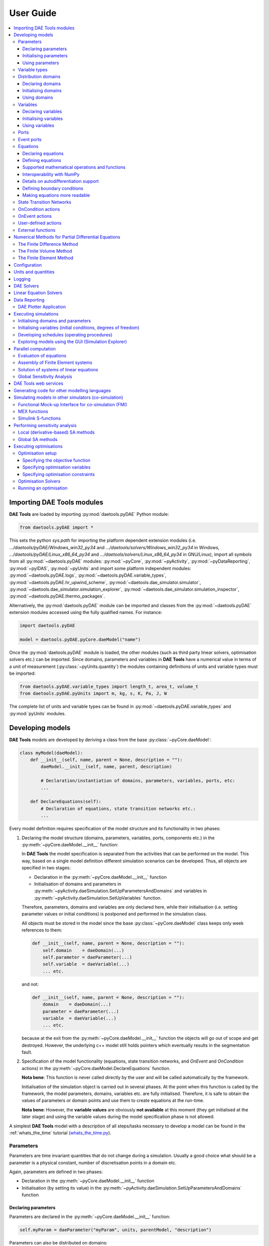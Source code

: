 **********
User Guide
**********
..  
    Copyright (C) Dragan Nikolic
    DAE Tools is free software; you can redistribute it and/or modify it under the
    terms of the GNU General Public License version 3 as published by the Free Software
    Foundation. DAE Tools is distributed in the hope that it will be useful, but WITHOUT
    ANY WARRANTY; without even the implied warranty of MERCHANTABILITY or FITNESS FOR A
    PARTICULAR PURPOSE. See the GNU General Public License for more details.
    You should have received a copy of the GNU General Public License along with the
    DAE Tools software; if not, see <http://www.gnu.org/licenses/>.

    
.. contents:: 
    :local:
    :depth: 3
    :backlinks: none
    
Importing DAE Tools modules
===========================
**DAE Tools** are loaded by importing :py:mod:`daetools.pyDAE` Python module:
    
.. code-block:: python

    from daetools.pyDAE import *

This sets the python `sys.path` for importing the platform dependent extension modules
(i.e. `.../daetools/pyDAE/Windows_win32_py34` and `.../daetools/solvers/Windows_win32_py34` in Windows,
`.../daetools/pyDAE/Linux_x86_64_py34` and `.../daetools/solvers/Linux_x86_64_py34` in GNU/Linux),
import all symbols from all :py:mod:`~daetools.pyDAE` modules: :py:mod:`~pyCore`, 
:py:mod:`~pyActivity`, :py:mod:`~pyDataReporting`, :py:mod:`~pyIDAS`, 
:py:mod:`~pyUnits` and import some platform independent modules: :py:mod:`~daetools.pyDAE.logs`,
:py:mod:`~daetools.pyDAE.variable_types`, :py:mod:`~daetools.pyDAE.hr_upwind_scheme`,
:py:mod:`~daetools.dae_simulator.simulator`, :py:mod:`~daetools.dae_simulator.simulation_explorer`,
:py:mod:`~daetools.dae_simulator.simulation_inspector`, :py:mod:`~daetools.pyDAE.thermo_packages`.

Alternatively, the :py:mod:`daetools.pyDAE` module can be imported and classes from the
:py:mod:`~daetools.pyDAE` extension modules accessed using the fully qualified names. 
For instance:

.. code-block:: python

    import daetools.pyDAE
    
    model = daetools.pyDAE.pyCore.daeModel("name")

Once the :py:mod:`daetools.pyDAE` module is loaded, the other modules (such as third party linear solvers,
optimisation solvers etc.) can be imported.
Since domains, parameters and variables in **DAE Tools** have a numerical value in terms
of a unit of measurement (:py:class:`~pyUnits.quantity`) the modules containing definitions of
units and variable types must be imported:

.. code-block:: python

    from daetools.pyDAE.variable_types import length_t, area_t, volume_t
    from daetools.pyDAE.pyUnits import m, kg, s, K, Pa, J, W

The complete list of units and variable types can be found in
:py:mod:`~daetools.pyDAE.variable_types` and :py:mod:`pyUnits` modules.

Developing models
=================
**DAE Tools** models are developed by deriving a class from the base :py:class:`~pyCore.daeModel`:

.. code-block:: python

    class myModel(daeModel):
        def __init__(self, name, parent = None, description = ""):
            daeModel.__init__(self, name, parent, description)

            # Declaration/instantiation of domains, parameters, variables, ports, etc:
            ...

        def DeclareEquations(self):
            # Declaration of equations, state transition networks etc.:
            ...

Every model definition requires specification of the model structure and its functionality in two phases:

1. Declaring the model structure (domains, parameters, variables, ports, components etc.) in the
   :py:meth:`~pyCore.daeModel.__init__` function:

   In **DAE Tools** the model specification is separated from the activities that can be performed on the model.
   This way, based on a single model definition different simulation scenarios can be developed. 
   Thus, all objects are specified in two stages:
         
   * Declaration in the :py:meth:`~pyCore.daeModel.__init__` function
   * Initialisation of domains and parameters in :py:meth:`~pyActivity.daeSimulation.SetUpParametersAndDomains` and
     variables in :py:meth:`~pyActivity.daeSimulation.SetUpVariables` function.

   Therefore, parameters, domains and variables are only declared here, while their initialisation
   (i.e. setting parameter values or initial conditions) is postponed and performed in the simulation class.
   
   All objects must be stored in the model since the base :py:class:`~pyCore.daeModel`
   class keeps only week references to them:

   .. code-block:: python

      def __init__(self, name, parent = None, description = ""):
          self.domain    = daeDomain(...)
          self.parameter = daeParameter(...)
          self.variable  = daeVariable(...)
          ... etc.

   and not:

   .. code-block:: python

      def __init__(self, name, parent = None, description = ""):
          domain    = daeDomain(...)
          parameter = daeParameter(...)
          variable  = daeVariable(...)
          ... etc.
         
   because at the exit from the :py:meth:`~pyCore.daeModel.__init__` function the objects
   will go out of scope and get destroyed. However, the underlying c++ model still holds
   pointers which eventually results in the segmentation fault.
    
2. Specification of the model functionality (equations, state transition networks,
   and `OnEvent` and `OnCondition` actions)
   in the :py:meth:`~pyCore.daeModel.DeclareEquations` function.

   **Nota bene**: This function is never called directly by the user and will be called automatically
   by the framework.
     
   Initialisation of the simulation object is carried out in several phases. 
   At the point when this function is called by the framework,
   the model parameters, domains, variables etc. are fully initialised.
   Therefore, it is safe to obtain the values of parameters or domain points and use them to
   create equations at the run-time.

   **Nota bene**: However, the **variable values** are obviously **not available** at this moment 
   (they get initialised at the later stage) and using the variable values during the model specification
   phase is not allowed.

A simplest **DAE Tools** model with a description of all steps/tasks necessary to develop a model
can be found in the :ref:`whats_the_time` tutorial (`whats_the_time.py <../../examples/whats_the_time.html>`_).


Parameters
----------
Parameters are time invariant quantities that do not change during
a simulation. Usually a good choice what should be a parameter is a
physical constant, number of discretisation points in a domain etc.

Again, parameters are defined in two phases:
    
* Declaration in the :py:meth:`~pyCore.daeModel.__init__` function
* Initialisation (by setting its value) in the :py:meth:`~pyActivity.daeSimulation.SetUpParametersAndDomains` function

Declaring parameters
~~~~~~~~~~~~~~~~~~~~
Parameters are declared in the :py:meth:`~pyCore.daeModel.__init__` function:

.. code-block:: python

   self.myParam = daeParameter("myParam", units, parentModel, "description")

Parameters can also be distributed on domains:

.. code-block:: python

   self.myParam = daeParameter("myParam", units, parentModel, "description")
   self.myParam.DistributeOnDomain(myDomain)

   # Or simply:
   self.myParam = daeParameter("myParam", units, parentModel, "description", [myDomain])

Initialising parameters
~~~~~~~~~~~~~~~~~~~~~~~
Parameters are initialised in the :py:meth:`~pyActivity.daeSimulation.SetUpParametersAndDomains` function:

.. code-block:: python

   # Ordinary parameters:
   myParam.SetValue(value)

   # Distributed parameters (one-dimensional):
   for i in range(myDomain.NumberOfPoints):
       myParam.SetValue(i, value)

where `value` can be either a floating point number or the :py:class:`~pyUnits.quantity` object (i.e. 1.34 * W/(m*K)). 
If the simple floats are used it is assumed that they represent values with the same units as in the parameter definition.

.. topic:: Nota bene

    `DAE Tools` (as it is the case in C/C++ and Python) use `zero-based arrays`
    in which the `initial element of a sequence is assigned the index 0`, rather than 1.

In addition, all values in a distributed parameter can be set in a single call:

.. code-block:: python

   myParam.SetValues(values)

where `values` is a numpy array of floats/quantity objects.

Using parameters
~~~~~~~~~~~~~~~~
Model equations consist of mathematical operations and functions that operate on :py:class:`~pyCore.adouble` and 
:py:class:`~pyCore.adouble_array` objects. 
They contain information about the functions and operands in the :py:attr:`~pyCore.adouble.Node` attribute.
:py:class:`~pyCore.adouble` objects contain the values of parameters and variables while
:py:class:`~pyCore.adouble_array` objects contain arrays of values.

1. A parameter value can be obtained using the :py:meth:`~pyCore.daeParameter.__call__` function (`operator ()`)
   which returns the :py:class:`~pyCore.adouble` object. 
   For instance, the equation:
   
   .. math::
        myVar = myParam + 15
   
   is specified in the following (acausal) way:

   .. code-block:: python

     # Notation:
     #  - eq is a daeEquation object created using the model.CreateEquation(...) function
     #  - myParam is an ordinary daeParameter object (not distributed)
     #  - myVar is an ordinary daeVariable (not distributed)

     eq.Residual = myVar() - (myParam() + 15)

   The same function is used for distributed parameters.
   For instance, the equation:

   .. math::
        myVar(i) = myParam(i) + 15; \forall i \in [0, n_d - 1]
        
   is given as:

   .. code-block:: python

     # Notation:
     #  - myDomain is daeDomain object
     #  - eq is a daeEquation object distributed on myDomain
     #  - i is daeDistributedEquationDomainInfo object (used to iterate through the domain points)
     #  - myParam is daeParameter object distributed on myDomain
     #  - myVar is daeVariable object distributed on myDomain
     i = eq.DistributeOnDomain(myDomain, eClosedClosed)
     eq.Residual = myVar(i) - (myParam(i) + 15)

   This code translates into a set of `n` algebraic equations.

   Obviously, a parameter can be distributed on more than one domain. 
   The equation:
       
   .. math::
        myVar(d_1,d_2) = myParam(d_1,d_2) + 15; \forall d_1 \in [0, n_{d1} - 1], \forall d_2 \in [0, n_{d2} - 1]
   
   is specified as:

   .. code-block:: python

     # Notation:
     #  - myDomain1, myDomain2 are daeDomain objects
     #  - eq is a daeEquation object distributed on the domains myDomain1 and myDomain2
     #  - i1, i2 are daeDistributedEquationDomainInfo objects (used to iterate through the domain points)
     #  - myParam is daeParameter object distributed on myDomain1 and myDomain2
     #  - myVar is daeVariable object distributed on myDomain1 and myDomain2
     i1 = eq.DistributeOnDomain(myDomain1, eClosedClosed)
     i2 = eq.DistributeOnDomain(myDomain2, eClosedClosed)
     eq.Residual = myVar(i1,i2) - (myParam(i1,i2) + 15)

2. An array of parameter values can be obtained using the function :py:meth:`~pyCore.daeParameter.array`
   which returns the :py:class:`~pyCore.adouble_array` object.
   The function accepts the following type of arguments:

   * integers (to select a single index from a domain); a special case is index `-1` that returns the last point in the domain)
   * python list (to select a list of indexes from a domain)
   * python slice (to select a portion of indexes from a domain: startIndex, endIindex, step)
   * character '*' or an empty python list `[]` (to select all points from a domain)

   ..   Basically all arguments listed above are internally used to create the
        :py:class:`~pyCore.daeIndexRange` object. :py:class:`~pyCore.daeIndexRange` constructor has
        three variants:
            
        1. The first one accepts a single argument: :py:class:`~pyCore.daeDomain` object.
            In this case the returned :py:class:`~pyCore.adouble_array` object will contain the
            parameter values at all points in the specified domain.

        2. The second one accepts two arguments: :py:class:`~pyCore.daeDomain` object and a list
            of integer that represent indexes within the specified domain.
            In this case the returned :py:class:`~pyCore.adouble_array` object will contain the
            parameter values at the selected points in the specified domain.

        3. The third one accepts four arguments: :py:class:`~pyCore.daeDomain` object, and three
            integers: `startIndex`, `endIndex` and `step` (which is basically a slice, that is
            a portion of a list of indexes: `start` through `end-1`, by the increment `step`).
            More info about slices can be found in the
            `Python documentation <http://docs.python.org/2/library/functions.html?highlight=slice#slice>`_.
            In this case the returned :py:class:`~pyCore.adouble_array` object will contain the
            parameter values at the points in the specified domain defined by the slice object.

   For example, the equation:

   .. math::
        myVar = \sum myParam(0, *)

   can be written in two ways:
   
   .. code-block:: python

        # Notation:
        #  - myDomain1, myDomain2 are daeDomain objects
        #  - n1, n2 are the number of points in myDomain1 and myDomain2 domains
        #  - eq is daeEquation objects
        #  - mySum is daeVariable object
        #  - myParam is daeParameter object distributed on myDomain1 and myDomain2 domains
        #  - values is the adouble_array object 

        # An array contains myParam values for:
        #  - the first point in the domain myDomain1
        #  - all points from the domain myDomain2
        # The expressions below are equivalent:
        values = myParam.array(0, '*')
        values = myParam.array(0, [])

        eq.Residual = mySum() - Sum(values)
            
   The code translates into:

   .. math::
      mySum = myParam(0,0) + myParam(0,1) + ... + myParam(0,n_2 - 1)
      
   where `n2` is the number of points in the domain `myDomain2`.

   In addition, the function supports advanced indexing. For instance, the equation:

   .. math::
        myVar = \sum myParam([0,1,2], [even\_points\_in\_myDomain2])

   is defined as:
   
   .. code-block:: python

        # An array contains the following values from myParam:
        #  - the first three points in the domain myDomain1
        #  - all even points from the domain myDomain2
        values = myParam.array([0,1,2], slice(0, myDomain2.NumberOfPoints, 2))

        eq.Residual = mySum() - Sum(values)

   The code translates into:

   .. math::
      mySum = & myParam(0,0) + myParam(0,2) + myParam(0,4) + ... + myParam(0, n_2 - 1) + \\
              & myParam(1,0) + myParam(1,2) + myParam(1,4) + ... + myParam(1, n_2 - 1) + \\
              & myParam(2,0) + myParam(2,2) + myParam(2,4) + ... + myParam(2, n_2 - 1)


The property :py:attr:`~pyCore.daeParameter.npyValues` contains the parameter values as a numpy multi-dimensional array 
(with 'numpy.float' data type).

.. topic:: Notate bene

    The functions :py:meth:`~pyCore.daeParameter.__call__` and :py:meth:`~pyCore.daeParameter.array`
    return :py:class:`~pyCore.adouble` and :py:class:`~pyCore.adouble_array` objects, respectively
    and does not contain values. They are only used to specify equations' residual expressions
    which are stored in their :py:attr:`pyCore.adouble.Node` / :py:attr:`pyCore.adouble_array.Node` properties.

    Other functions (such as :py:attr:`~pyCore.daeParameter.npyValues` and :py:meth:`~pyCore.daeParameter.GetValue`)
    can be used to access the values data during the simulation.

    All above stands for similar functions in :py:class:`~pyCore.daeDomain` and :py:class:`~pyCore.daeVariable` classes.

More information about parameters can be found in the API reference :py:class:`~pyCore.daeParameter`
and in :doc:`tutorials`.

Variable types
--------------
Variable types describe variables and contain the information such as:

* Name: string
* Units: :py:class:`~pyUnits.unit` object
* LowerBound: float
* UpperBound: float
* InitialGuess: float
* AbsoluteTolerance: float
* ValueConstraint: enumeration :py:class:`~pyCore.daeeVariableValueConstraint`

Declaration of variable types is commonly done outside of the model definition (in the module scope):

.. code-block:: python

    # Temperature type with units Kelvin, limits 100-1000K, the default value 273K and the absolute tolerance 1E-5
    typeTemperature = daeVariableType("Temperature", K, 100, 1000, 273, 1E-5, constraint)

where the argument `constraint` specifies the value constraint and can be one of:

- eNoConstraint (default)
- eValueGTEQ: imposes >= 0 constraint
- eValueLTEQ: imposes <= 0 constraint
- eValueGT:   imposes > 0 constraint
- eValueLT:   imposes < 0 constraint


Distribution domains
--------------------
Domains in **DAE Tools** are used to to create simple arrays of variables, parameters, equations and ports
and their distributions in space.
They can define uniform (the default) or non-uniform grids (user-specified) and are defined in two phases:

* Declaring a domain in the model
* Initialising it in the simulation

Declaring domains
~~~~~~~~~~~~~~~~~
Domains are declared in the :py:meth:`~pyCore.daeModel.__init__` function:

.. code-block:: python

   self.myDomain = daeDomain("myDomain", parentModel, units, "description")

Initialising domains
~~~~~~~~~~~~~~~~~~~~
Domains are initialised in the :py:meth:`~pyActivity.daeSimulation.SetUpParametersAndDomains` function.
Simple arrays are defined using the function :py:meth:`~pyCore.daeDomain.CreateArray`:

.. code-block:: python

    # Array of N elements
    myDomain.CreateArray(N)

while the domains distributed on a structured grid using the function
:py:meth:`~pyCore.daeDomain.CreateStructuredGrid`:

.. code-block:: python

    # Uniform structured grid with N elements and bounds [lowerBound, upperBound]
    myDomain.CreateStructuredGrid(N, lowerBound, upperBound)

where the lower and upper bounds are the floating point values or quantity objects.
If the floats are used it is assumed that they contain values with the same units as in the domain definition.
Using the quantities is advised (to avoid problems when the domain units change).

.. code-block:: python

    # Uniform structured grid with 10 elements and bounds [0,1] in centimeters:
    myDomain.CreateStructuredGrid(10, 0.0 * cm, 1.0 * cm)

.. topic:: Nota bene

    Structured grids with `N` elements contain `N+1` points.

It is also possible to create an unstructured grid (for use in Finite Element models). 
However, their structure is an implementation detail (i.e. as in deal.II).

In certain situations it is desired to have a non-uniform distribution
of the points within the given interval, defined by the lower and upper bounds.
In these cases, a non-uniform structured grid can be specified using the attribute
:py:attr:`~pyCore.daeDomain.Points` which contains the list of the points and that
can be manipulated by the user:

.. code-block:: python

    # First create a structured grid domain
    myDomain.CreateStructuredGrid(10, 0.0, 1.0)

    # The original 11 points are: [0.0, 0.1, 0.2, 0.3, 0.4, 0.5, 0.6, 0.7, 0.8, 0.9, 1.0]
    # If the system is stiff at the beginning of the domain more points can be placed there
    myDomain.Points = [0.0, 0.05, 0.10, 0.15, 0.20, 0.25, 0.30, 0.35, 0.40, 0.60, 1.00]

The effect of uniform and non-uniform grids is given
in :numref:`Figure-non_uniform_grid` (a simple heat conduction problem from the :ref:`tutorial3`
has been served as a basis for comparison). Here, there are three cases:

* Black line: the analytic solution
* Blue line (10 intervals): uniform grid - a very rough prediction
* Red line (10 intervals): non-uniform grid - more points at the beginning of the domain

.. _Figure-non_uniform_grid:
.. figure:: _static/NonUniformGrid.png
   :width: 400 pt
   :figwidth: 450 pt
   :align: center

   Effect of uniform and non-uniform grids on numerical solution (zoomed to the first 5 points)

More precise results are obtained by using denser grid at the beginning of the interval.

Using domains
~~~~~~~~~~~~~
The functions :py:meth:`~pyCore.daeDomain.__call__` (`operator ()`) and :py:meth:`~pyCore.daeDomain.__getitem__` (`operator []`)
are used to return the :py:class:`~pyCore.adouble` object with the value of the point
at the specified index within the domain. Both functions have the same functionality.
For instance, the equation:

.. math::
    myVar = myDomain[5]

is specified in the following way:

.. code-block:: python

    # Notation:
    #  - eq is a daeEquation object
    #  - myDomain is daeDomain object
    #  - myVar is daeVariable object
    eq.Residual = myVar() - myDomain[5]

The function :py:meth:`~pyCore.daeDomain.array` returns the :py:class:`~pyCore.adouble_array`
object with an array of points. It accepts the same type of arguments as explained in the section `Using parameters`_.

The property :py:attr:`~pyCore.daeDomain.Points` contains a list of the points in the domain.

.. topic:: Nota bene

    The functions :py:meth:`~pyCore.daeDomain.__call__`, :py:meth:`~pyCore.daeDomain.__getitem__`
    and :py:meth:`~pyCore.daeDomain.array` can only be used to build equations' residual expressions.
    On the other hand, the attribute :py:attr:`~pyCore.daeDomain.Points` can be used at any point.

More information about domains can be found in the API reference :py:class:`~pyCore.daeDomain` and in :doc:`tutorials`.

    
Variables
---------
Variables define time varying quantities that change during a simulation
and can be:

* Algebraic
* Differential
* Assigned (that is their value is assigned by fixing the number of degrees of freedom - DOF)

They are defined in two phases:

* Declaring a variable in the model
* Initialising it, if required (by assigning its value or setting an initial condition) in the simulation

Declaring variables
~~~~~~~~~~~~~~~~~~~
Variables are declared in the :py:meth:`~pyCore.daeModel.__init__` function:

.. code-block:: python

   # Ordinary variables:
   self.myVar = daeVariable("myVar", variableType, parentModel, "description")

   # Distributed variables:
   self.myVar = daeVariable("myVar", variableType, parentModel, "description")
   self.myVar.DistributeOnDomain(myDomain)
   # or simply:
   self.myVar = daeVariable("myVar", variableType, parentModel, "description", [myDomain])
   
Initialising variables
~~~~~~~~~~~~~~~~~~~~~~
Variables are initialised in the :py:meth:`~pyActivity.daeSimulation.SetUpVariables` function:

* The function :py:meth:`~pyCore.daeVariable.AssignValue` is used to specify degrees of freedom:

  .. code-block:: python

     myVar.AssignValue(value)

     # If the variable is distributed: 
     for i in range(myDomain.NumberOfPoints):
         myVar.AssignValue(i, value)

     # In addition, all values can be specified in a single call using a numpy array:
     myVar.AssignValues(values)

  where the argument `value` can be either a floating point number or the :py:class:`~pyUnits.quantity` object
  (i.e. 1.34 * W/(m*K)), and `values` is a numpy array of floats or :py:class:`~pyUnits.quantity` objects.
  If the simple floats are used it is assumed that they represent values with the same units as in the
  variable type definition.

  The functions :py:meth:`~pyCore.daeVariable.ReAssignValue` and :py:meth:`~pyCore.daeVariable.ReAssignValues`
  are used in a schedule during a simulation (in the function :py:meth:`~pyActivity.daeSimulation.Run`)
  to re-assign the variable with the new value(s).

* The function :py:meth:`~pyCore.daeVariable.SetInitialCondition` is used to set initial conditions:

  .. code-block:: python

     myVar.SetInitialCondition(value)

     # If the variable is distributed: 
     for i in range(myDomain.NumberOfPoints):
         myVar.SetInitialCondition(i, value)

     # In addition, all values can be specified in a single call using a numpy array:
     myVar.SetInitialConditions(values)

  The functions :py:meth:`~pyCore.daeVariable.ReSetInitialCondition` and :py:meth:`~pyCore.daeVariable.ReSetInitialConditions`
  are used in a schedule during a simulation (in the function :py:meth:`~pyActivity.daeSimulation.Run`)
  to re-initialise the variable with the new value(s). 

* The function :py:meth:`~pyCore.daeVariable.SetAbsoluteTolerances` is used to set absolute tolerances:

  .. code-block:: python

     myVar.SetAbsoluteTolerances(1E-5)

* The function :py:meth:`~pyCore.daeVariable.SetInitialGuess` is used to set initial guesses:

  .. code-block:: python

     myVar.SetInitialGuess(value)

     # If the variable is distributed: 
     for i in range(0, myDomain.NumberOfPoints):
         myVar.SetInitialGuess(i, value)

     # In addition, all values can be specified in a single call using a numpy array:
     myVar.SetInitialGuesses(values)

Using variables
~~~~~~~~~~~~~~~
..  The most commonly used functions are:

    * The function call operator :py:meth:`~pyCore.daeVariable.__call__` (``operator ()``)
    which returns the :py:class:`~pyCore.adouble` object that holds the variable value
    
    * The function :py:meth:`~pyCore.dt` which returns the :py:class:`~pyCore.adouble` object
    that holds the value of a time derivative of the variable
    
    * The functions :py:meth:`~pyCore.d` and :py:meth:`~pyCore.d2` which return
    the :py:class:`~pyCore.adouble` object that holds the value of a partial derivative of the variable
    per given domain (of the first and the second order, respectively)
    
    * The functions :py:meth:`~pyCore.daeVariable.array`, :py:meth:`~pyCore.dt_array`,
    :py:meth:`~pyCore.d_array` and :py:meth:`~pyCore.d2_array` which return the
    :py:class:`~pyCore.adouble_array` object that holds an array of variable values, time derivatives,
    partial derivative per given domain (of the first order and the second order, respectively)
    
    * Distributed parameters have the :py:attr:`~pyCore.daeVariable.npyValues` property which
    returns the variable values as a numpy multi-dimensional array (with ``numpy.float`` data type)
    
    * The functions :py:meth:`~pyCore.daeVariable.SetValue` and :py:meth:`~pyCore.daeVariable.GetValue` /
    :py:meth:`~pyCore.daeVariable.GetQuantity`
    which get/set the variable value as ``float`` or the :py:class:`~pyUnits.quantity` object

    * The functions :py:meth:`~pyCore.daeVariable.ReAssignValue`, :py:meth:`~pyCore.daeVariable.ReAssignValues`,
    :py:meth:`~pyCore.daeVariable.ReSetInitialCondition` and :py:meth:`~pyCore.daeVariable.ReSetInitialConditions`
    can be used to re-assign or re-initialise
    variables **only during a simulation** (in the function :py:meth:`~pyActivity.daeSimulation.Run`)

    Distributed parameters have the property :py:attr:`~pyCore.daeParameter.npyValues` that contains 
    the values as a numpy multi-dimensional array (with 'numpy.float' data type)

The functions :py:meth:`~pyCore.daeVariable.__call__` and :py:meth:`~pyCore.daeVariable.array` are used
to get a value or an array of values (for use in model equations only).
They accept the same type of arguments as explained in the section `Using parameters`_.
In addition, the following functions are used to get derivatives:

1. The function :py:meth:`~pyCore.dt` is used to get a time derivative of an ordinary variable. 
   For instance, the equation:

   .. math::
        { d(myVar) \over {d}{t} } = 1

   is given as:

   .. code-block:: python

     # Notation:
     #  - eq is a daeEquation object
     #  - myVar is an ordinary daeVariable
     eq.Residual = dt(myVar()) - 1.0

   The same function is used for distributed variables. For example, the equation:

   .. math::
        {d(myVar(i)) \over dt} = 1; \forall i \in [0, n]

   is written as:

   .. code-block:: python

     # Notation:
     #  - myDomain is daeDomain object
     #  - n is the number of points in myDomain
     #  - eq is a daeEquation object distributed on myDomain
     #  - d1,d2 are objects used to iterate through the domain points
     #  - myVar is daeVariable object distributed on myDomain
     d = eq.DistributeOnDomain(myDomain, eClosedClosed)
     eq.Residual = dt(myVar(d)) - 1.0

   For variables that are distributed on more than one domain, the equation:

   .. math::
        {d(myVar(d_1, d_2)) \over dt} = 1; \forall d_1 \in [0, n_1], \forall d_2 \in [0, n_2]

   is specified as:

   .. code-block:: python

     # Notation:
     #  - myDomain1, myDomain2 are daeDomain objects
     #  - n1 is the number of points in myDomain1
     #  - n2 is the number of points in myDomain2
     #  - eq is a daeEquation object distributed on the domains myDomain1 and myDomain2
     #  - d is daeDEDI object (used to iterate through the domain points)
     #  - myVar is daeVariable object distributed on myDomain1 and myDomain2
     d1 = eq.DistributeOnDomain(myDomain1, eClosedClosed)
     d2 = eq.DistributeOnDomain(myDomain2, eClosedClosed)
     eq.Residual = dt(myVar(d1,d2)) - 1.0

   The code translates into a set of `n1 x n2` equations.

   The function :py:meth:`~pyCore.dt_array` is used to get an array of time derivatives.
   It accepts the same type of arguments as explained in the section `Using parameters`_.
   
2. The functions :py:meth:`~pyCore.d` and :py:meth:`~pyCore.d2` are used to get a partial derivative of distributed variables.
   For instance, the equation:

   .. math::
        {\partial myVar(d) \over \partial myDomain} = 1.0; \forall d \in [0, n]

   is written as:

   .. code-block:: python

     # Notation:
     #  - myDomain is daeDomain object
     #  - n is the number of points in myDomain
     #  - eq is a daeEquation object distributed on myDomain
     #  - d is daeDEDI object (used to iterate through the domain points)
     #  - myVar is daeVariable object distributed on myDomain
     d = eq.DistributeOnDomain(myDomain, eClosedClosed)
     eq.Residual = d(myVar(d), myDomain, discretizationMethod=eCFDM, options={}) - 1.0

     # since the defaults are eCFDM and an empty options dictionary the above is equivalent to:
     eq.Residual = d(myVar(d), myDomain) - 1.0

   The default discretisation method is center finite difference method (`eCFDM``) and the default
   discretisation order is 2 and can be specified in the `options` dictionary: `options["DiscretizationOrder"] = integer`.
   At the moment, only the finite difference discretisation methods are supported by default
   (but the finite volume and finite elements implementations are available using the third party libraries):

   * Center finite difference method (`eCFDM`)
   * Backward finite difference method (`eBFDM`)
   * Forward finite difference method (`eFFDM`)

   The functions :py:meth:`~pyCore.d_array` and :py:meth:`~pyCore.d2_array` are used to get an array of partial derivatives.
   They accept the same type of arguments as explained in the section `Using parameters`_.

The property :py:attr:`~pyCore.daeVariable.npyValues` contains the variable values as a numpy multi-dimensional array 
(with `numpy.float` data type).
The functions :py:meth:`~pyCore.daeVariable.SetValue` and :py:meth:`~pyCore.daeVariable.GetValue` /
:py:meth:`~pyCore.daeVariable.GetQuantity` are used to get/set the variable value as a floating point number or 
the :py:class:`~pyUnits.quantity` object.
   
.. topic:: Nota bene

    The functions :py:meth:`~pyCore.daeVariable.__call__`, :py:meth:`~pyCore.dt`,
    :py:meth:`~pyCore.d`, :py:meth:`~pyCore.d2`, :py:meth:`~pyCore.daeVariable.array`,
    :py:meth:`~pyCore.dt_array`, :py:meth:`~pyCore.d_array`
    and :py:meth:`~pyCore.d2_array` can only be used to build equations' residual expressions.
    On the other hand, the functions :py:class:`~pyCore.daeVariable.GetValue`,
    :py:class:`~pyCore.daeVariable.SetValue` and :py:attr:`~pyCore.daeVariable.npyValues` can be used
    to access the variable data at any point.
    
More information about variables can be found in the API reference :py:class:`~pyCore.daeVariable`
and in :doc:`tutorials`.

Ports
-----
Ports define connection points between model instances for exchange of continuous quantities.
Like models, they can contain domains, parameters and variables. 

New type of ports are defined by deriving a class from the base :py:class:`~pyCore.daePort`:

.. code-block:: python

    class myPort(daePort):
        def __init__(self, name, parent = None, description = ""):
            daePort.__init__(self, name, type, parent, description)

            # Declaration/instantiation of domains, parameters and variables
            ...

The port structure (domains, parameters and variables) is declared in the
:py:meth:`~pyCore.daePort.__init__` function.
The same rules apply as described in the section `Developing models`_.
Two ports are connected using the :py:meth:`~pyCore.daeModel.ConnectPorts` function.
Ports are instantiated as `inlet` or `outlet` type in the :py:meth:`~pyCore.daeModel.__init__` function:

.. code-block:: python

   self.myPort = daePort("myPort", eInletPort, parentModel, "description")

Event ports
-----------
Event ports define connection points between model instances for exchange of discrete messages/events.
Events can be triggered manually (using the :py:meth:`~pyCore.daeEventPort.SendEvent` function) or when 
a specified condition is satisfied.
The main difference between event and ordinary ports is that the former allow a discrete communication
between models while the latter allow a continuous exchange of information.

Messages are floating point values that can be used by a recipient. Upon a reception of an event,
a set of actions are executed. The actions are specified in the :py:meth:`~pyCore.daeModel.ON_EVENT` function.
The events received by an event port can be recorded by setting the boolean 
:py:attr:`~pyCore.daeEventPort.RecordEvents` property to `True` and retrieved using the 
:py:attr:`~pyCore.daeEventPort.Events` property.

Two event ports are connected using the :py:meth:`~pyCore.daeModel.ConnectEventPorts` function.
A single outlet event port can be connected to unlimited number of inlet event ports. 
Event ports are instantiated in the :py:meth:`~pyCore.daeModel.__init__` function:

.. code-block:: python

   self.myEventPort = daeEventPort("myEventPort", eOutletPort, parentModel, "description")


Equations
---------
Model equations are specified in an implicit (acausal) form.
They can be continuous or discontinuous and distributed on one or more domains.
Equations can be distributed on a whole domain, on a portion of it or even on
a single point (i.e. equations for boundary conditions).

Declaring equations
~~~~~~~~~~~~~~~~~~~
Equations are declared in the :py:meth:`~pyCore.daeModel.DeclareEquations` function:

.. code-block:: python

    # Ordinary equation:
    eq = model.CreateEquation("MyEquation", "description")

    # Distributed equation (on the whole domain, including the boundaries):
    eq = model.CreateEquation("MyEquation")
    d = eq.DistributeOnDomain(myDomain, eClosedClosed)

Currently, the following options for distributing equations are available:

-  Distributed on a closed (whole) domain: :math:`x \in [x_0, x_n]`
-  Distributed on a left open domain: :math:`x \in (x_0, x_n]`
-  Distributed on a right open domain: :math:`x \in [x_0, x_n)`
-  Distributed on a domain open on both sides: :math:`x \in (x_0, x_n)`
-  Distributed on the lower bound: :math:`x \in \{ x_0 \}`
-  Distributed on the upper bound: :math:`x \in \{ x_n \}`
-  Distributed on a given set of points within a domain: i.e. :math:`x \in \{ x_0, x_3, x_7, x_8 \}`

where :math:`x_0` represents the lower bound and :math:`x_n` the upper bound of the domain.

An overview of available options is given in the table below.
The examples are given for an equation distributed on two domains: `x` and `y`.
Green squares represent portions of a domain included in the distributed equation, 
while white squares represent excluded portions.

+-------------------------------------------------+---------------------------------------------------+
| | |EquationBounds_CC_CC|                        | | |EquationBounds_OO_OO|                          |
| |  x = eClosedClosed; y = eClosedClosed         | |  x = eOpenOpen; y = eOpenOpen                   |
| |  :math:`x \in [x_0, x_n], y \in [y_0, y_n]`   | |  :math:`x \in ( x_0, x_n ), y \in ( y_0, y_n )` |
+-------------------------------------------------+---------------------------------------------------+
| | |EquationBounds_CC_OO|                        | | |EquationBounds_CC_OC|                          |
| |  x = eClosedClosed; y = eOpenOpen             | |  x = eClosedClosed; y = eOpenClosed             |
| |  :math:`x \in [x_0, x_n], y \in ( y_0, y_n )` | |  :math:`x \in [x_0, x_n], y \in ( y_0, y_n ]`   |
+-------------------------------------------------+---------------------------------------------------+
| | |EquationBounds_LB_CO|                        | | |EquationBounds_LB_CC|                          |
| |  x = eLowerBound; y = eClosedOpen             | |  x = eLowerBound; y = eClosedClosed             |
| |  :math:`x = x_0, y \in [ y_0, y_n )`          | |  :math:`x = x_0, y \in [y_0, y_n]`              |
+-------------------------------------------------+---------------------------------------------------+
| | |EquationBounds_UB_CC|                        | | |EquationBounds_LB_UB|                          |
| |  x = eUpperBound; y = eClosedClosed           | |  x = eLowerBound; y = eUpperBound               |
| |  :math:`x = x_n, y \in [y_0, y_n]`            | |  :math:`x = x_0, y = y_n`                       |
+-------------------------------------------------+---------------------------------------------------+

.. |EquationBounds_CC_CC| image:: _static/EquationBounds_CC_CC.png
    :width: 200pt

.. |EquationBounds_OO_OO| image:: _static/EquationBounds_OO_OO.png
    :width: 200pt

.. |EquationBounds_CC_OO| image:: _static/EquationBounds_CC_OO.png
    :width: 200pt

.. |EquationBounds_CC_OC| image:: _static/EquationBounds_CC_OC.png
    :width: 200pt

.. |EquationBounds_LB_CO| image:: _static/EquationBounds_LB_CO.png
    :width: 200pt

.. |EquationBounds_LB_CC| image:: _static/EquationBounds_LB_CC.png
    :width: 200pt

.. |EquationBounds_UB_CC| image:: _static/EquationBounds_UB_CC.png
    :width: 200pt

.. |EquationBounds_LB_UB| image:: _static/EquationBounds_LB_UB.png
    :width: 200pt
    

Defining equations
~~~~~~~~~~~~~~~~~~
Equations in **DAE Tools** are specified in implicit (acausal) form as residual expressions.
For instance, a residual for an ordinary equation:

.. math::
    {\partial V_{14} \over \partial t} + {V_1 \over V_{14} + 2.5} + sin(3.14 \cdot V_3) = 0

is specified as:
    
.. code-block:: python

    # Notation:
    #  - V1, V3, V14 are ordinary variables
    eq.Residual = dt(V14()) + V1() / (V14() + 2.5) + sin(3.14 * V3())

while a distributed equation:

.. math::
    {\partial V_{14}(x,y)) \over \partial t} + {V_1 \over V_{14}(x,y) + 2.5} + sin(3.14 \cdot V_3(x,y)) = 0;
    \forall x \in [0, nx], \forall y \in (0, ny)

is given as:

.. code-block:: python

    # Notation:
    #  - V1 is an ordinary variable
    #  - V3 and V14 are variables distributed on domains x and y
    eq = model.CreateEquation("MyEquation")
    dx = eq.DistributeOnDomain(x, eClosedClosed)
    dy = eq.DistributeOnDomain(y, eOpenOpen)
    eq.Residual = dt(V14(dx,dy)) + V1() / ( V14(dx,dy) + 2.5) + sin(3.14 * V3(dx,dy) )

where `dx` and `dy` are :py:class:`~pyCore.daeDEDI` (which is short for `daeDistributedEquationDomainInfo`) objects. 
These objects are used internally by the framework to iterate over the domain points when generating a set of equations 
from a distributed equation.
Therefore, the equation above is equivalent to:

.. code-block:: python

    # Notation:
    #  - V1 is an ordinary variable
    #  - V3 and V14 are variables distributed on domains x and y
    for dx in range(0, x.NumberOfPoints): # x: [x0, xn]
        for dy in range(1, y.NumberOfPoints-1): # y: (y0, yn)
            eq = model.CreateEquation("MyEquation(%d,%d)" % (dx, dy) )
            eq.Residual = dt(V14(dx,dy)) + V1() / ( V14(dx,dy) + 2.5) + sin(3.14 * V3(dx,dy) )
    
The latter form can be used for specifying equations that take different forms in different regions within domains.

:py:class:`~pyCore.daeDEDI` class provides the function :py:class:`~pyCore.daeDEDI.__call__` (`operator ()`) 
that returns the current index as the :py:class:`~pyCore.adouble` object. 
In addition, the operators `+` and `-` can be used to offset the current index by the specified integer.
For instance, the equation below:

.. math::
    V_1(x) = V_2(x) + V_2(x+1); \forall x \in [0, nx)

is specified as:

.. code-block:: python

    # Notation:
    #  - V1 and V2 are variables distributed on the x domain
    eq = model.CreateEquation("MyEquation")
    dx = eq.DistributeOnDomain(x, eClosedOpen)
    eq.Residual = V1(dx) - ( V2(dx) + V2(dx+1) )

Units consistency for all equations is checked by default. This can be changed for individual equations using the 
boolean property :py:attr:`~pyCore.daeEquation.CheckUnitsConsistency` or globally in the `daetools.cfg` config file. 

Scaling of equations' residuals could be very important for the convergence of the numerical algorithm. 
Large condition numbers produce ill-conditioned Jacobian matrices and a solution of a linear system of equations is 
prone to large numerical errors. The equation scaling is 1.0 by default and can be changed using the 
:py:attr:`~pyCore.daeEquation.Scaling` property.

Evaluation of derivatives of very large equations can be very costly since they contain a large number of variables. 
For instance, taking an average value or a sum of all points in a large 2D or 3D domain can produce an equation residual with 
tens of thousands of terms. Evaluation of all Jacobian items for such equations requires calculation of tens of thousands of 
terms per every Jacobian item. However, only a single term has a non-zero value and a lot of time is wasted calculating terms 
that always produce zero. Thus, building of Jacobian expressions ahead of time can significantly improve the numerical 
performance (at the cost of larger memory requirements). Pre-building of Jacobian expressions can be performed
using the boolean property :py:attr:`~pyCore.daeEquation.BuildJacobianExpressions` (the default is `False`).
    
Supported mathematical operations and functions
~~~~~~~~~~~~~~~~~~~~~~~~~~~~~~~~~~~~~~~~~~~~~~~
**DAE Tools** support five basic mathematical operations (+, -, `*`, /, `**`) and the following
standard mathematical functions: :py:meth:`~pyCore.Sqrt`, :py:meth:`~pyCore.Pow`, :py:meth:`~pyCore.Log`, 
:py:meth:`~pyCore.Log10`, :py:meth:`~pyCore.Exp`, :py:meth:`~pyCore.Min`, :py:meth:`~pyCore.Max`, 
:py:meth:`~pyCore.Floor`, :py:meth:`~pyCore.Ceil`, :py:meth:`~pyCore.Abs`, :py:meth:`~pyCore.Sin`, 
:py:meth:`~pyCore.Cos`, :py:meth:`~pyCore.Tan`, :py:meth:`~pyCore.ASin`, :py:meth:`~pyCore.ACos`, 
:py:meth:`~pyCore.ATan`, :py:meth:`~pyCore.Sinh`, :py:meth:`~pyCore.Cosh`, :py:meth:`~pyCore.Tanh`, 
:py:meth:`~pyCore.ASinh`, :py:meth:`~pyCore.ACosh`, :py:meth:`~pyCore.ATanh`, :py:meth:`~pyCore.ATan2` and
:py:meth:`~pyCore.Erf`. All the above-mentioned operators and functions operate on :py:class:`~pyCore.adouble` and 
:py:class:`~pyCore.adouble_array` objects. 
In addition, functions such as :py:meth:`~pyCore.Sum`,
:py:meth:`~pyCore.Product`, :py:meth:`~pyCore.Average`, :py:meth:`~pyCore.Min` and :py:meth:`~pyCore.Max`
operate only on :py:class:`~pyCore.adouble_array` objects.

Logical conditions are specified using the following comparison operators:
`<` (less than),
`<=` (less than or equal),
`==` (equal),
`!=` (not equal),
`>` (greater than),
`>=` (greater than or equal)
and the following logical operators:
`&` (logical AND),
`|` (logical OR),
`~` (logical NOT)
can be used.

.. topic:: Nota bene

    It is not allowed to overload Python's built-in operators **and**, **or** and **not**.
    Therefore, the operators **&**, **|** and **~** are defined and should be used instead.

Interoperability with NumPy
~~~~~~~~~~~~~~~~~~~~~~~~~~~
..  The basic mathematical operations and functions are re-defined to operate on the :py:class:`~pyCore.adouble`
    class and with NumPy library in mind. Therefore it is equivalent to use NumPy functions on
    :py:class:`~pyCore.adouble` arguments. For instance, to define the equation below:

    .. math::
        V_1 = exp(V_2)

    the following can be used:

    .. code-block:: python

        # Notation:
        #  - V1 and V2 are ordinary variables
        eq.Residual = V1() - Exp(V2())
        # or:
        eq.Residual = V1() - numpy.exp(V2())

    since the numpy function ``exp`` is redefined for :py:class:`~pyCore.adouble` arguments
    and calls the **DAE Tools** :py:meth:`~pyCore.Exp` function. The same stands for all other mathematical functions.

The :py:class:`~pyCore.adouble` and :py:class:`~pyCore.adouble_array` classes are designed with 
the support for :py:class:`numpy` library in mind.
They implement most of the standard mathematical functions available in :py:mod:`numpy`
such as :py:meth:`numpy.sqrt`, :py:meth:`numpy.pow`, :py:meth:`numpy.log`, 
:py:meth:`numpy.log10`, :py:meth:`numpy.exp`, :py:meth:`numpy.min`, :py:meth:`numpy.max`, 
:py:meth:`numpy.floor`, :py:meth:`numpy.ceil`, :py:meth:`numpy.abs`, :py:meth:`numpy.sin`, 
:py:meth:`numpy.cos`, :py:meth:`numpy.tan`, :py:meth:`numpy.asin`, :py:meth:`numpy.acos`, 
:py:meth:`numpy.atan`, :py:meth:`numpy.sinh`, :py:meth:`numpy.cosh`, :py:meth:`numpy.tanh`, 
:py:meth:`numpy.asinh`, :py:meth:`numpy.acosh`, :py:meth:`numpy.atanh`, :py:meth:`numpy.atan2`
and :py:meth:`numpy.erf`). 
This way, :py:class:`~pyCore.adouble` and :py:class:`~pyCore.adouble_array` objects can be used
as native data types for :py:class:`numpy` functions. 
Moreover, :py:class:`numpy` and **DAE Tools** mathematical functions are interchangeable.
In the example given below, :py:meth:`~pyCore.Exp` and :py:meth:`numpy.exp` functions produce identical results:

.. code-block:: python

    # Notation:
    #  - Var is an ordinary variable
    #  - result is an ordinary variable
    eq = self.CreateEquation("...")
    eq.Residual = result() - numpy.exp( Var() )

    # The above is identical to:
    eq.Residual = result() - Exp( Var() )

Often, it is desired to apply :py:class:`numpy`/:py:class:`scipy` numerical functions on arrays of :py:class:`~pyCore.adouble` objects.
In those cases the functions such as :py:meth:`~daeVariable.pyCore.array`, :py:meth:`~pyCore.d_array`,
:py:meth:`~pyCore.dt_array`, :py:meth:`~pyCore.Array` etc.
are NOT applicable since they return :py:class:`~pyCore.adouble_array` objects.
However, :py:class:`numpy` arrays can be created and populated with :py:class:`~pyCore.adouble` objects and :py:class:`numpy` functions
applied on them. In addition, an :py:class:`~pyCore.adouble_array` object can be created from resulting :py:class:`numpy` arrays
of :py:class:`~pyCore.adouble` objects, if necessary.

For instance, to define the equation below:

.. math::
    sum = \sum\limits_{i=0}^{N_x-1} \left( V_1(i) + 2 \cdot V_2(i)^2 \right)

the following code can be used:

.. code-block:: python

    # Notation:
    #  - x is a continuous domain
    #  - V1 is a variable distributed on the x domain
    #  - V2 is a variable distributed on the x domain
    #  - sum is an ordinary variable
    #  - ndarr_V1 is one dimensional numpy array with dtype=object
    #  - ndarr_V2 is one dimensional numpy array with dtype=object
    #  - adarr_V1 is adouble_array object
    #  - Nx is the number of points in the domain x

    # 1. Create empty numpy arrays as a container for daetools adouble objects
    ndarr_V1 = numpy.empty(Nx, dtype=object)
    ndarr_V2 = numpy.empty(Nx, dtype=object)

    # 2. Fill the created numpy arrays with adouble objects
    ndarr_V1[:] = [V1(x) for x in range(Nx)]
    ndarr_V2[:] = [V2(x) for x in range(Nx)]

    # Now, ndarr_V1 and ndarr_V2 represent arrays of Nx adouble objects each:
    #  ndarr_V1 := [V1(0), V1(1), V1(2), ..., V1(Nx-1)]
    #  ndarr_V2 := [V2(0), V2(1), V2(2), ..., V2(Nx-1)]

    # 3. Create an equation using the common numpy/scipy functions/operators
    eq = self.CreateEquation("sum")
    eq.Residual = sum() - numpy.sum(ndarr_V1 + 2*ndarr_V2**2)

    # If adouble_array is needed after operations on a numpy array, the following two functions can be used:
    #   a) static function adouble_array.FromList(python_list)
    #   b) static function adouble_array.FromNumpyArray(numpy_array)
    # Both return an adouble_array object.
    adarr_V1 = adouble_array.FromNumpyArray(ndarr_V1)
    print(adarr_V1)

Details on autodifferentiation support
~~~~~~~~~~~~~~~~~~~~~~~~~~~~~~~~~~~~~~
To calculate a residual and its gradients 
the `operator overloading <http://en.wikipedia.org/wiki/Automatic_differentiation#Operator_overloading>`_
technique for `automatic differentiation <http://en.wikipedia.org/wiki/Automatic_differentiation>`_
is applied (`ADOL-C <https://projects.coin-or.org/ADOL-C>`_).
Model equations are stored in a tree-like data structure called **Evaluation Tree**.
Evaluation Trees consist of nodes representing mathematical operators and functions and their operands. 
In **DAE Tools** the basic mathematical operators and functions are re-defined to operate on **a modified ADOL-C** 
class :py:class:`~pyCore.adouble` extended with the simulator-specific information. 
In addition, all operators/functions accept the :py:class:`~pyCore.adouble_array` objects to support operations on arrays.
Once built, Evaluation Trees can be used to calculate equation residuals or derivatives, check units consistency and
export equations into the Latex or MathML format.
For instance, the equation:

.. math::
    \frac{x[0]-x[1]} {x[2]-x[3]} + 1.2 \cdot sin(x[0]) = 0  

is specified in **DAE Tools** as:

.. code-block:: python

    eq = model.CreateEquation("myEquation")
    eq.Residual = (x(0)-x(1))/(x(2)-x(3)) + 1.2 * sin(x(0))

and represented as the evaluation tree in :numref:`Figure-EvaluationTree`. 

.. _Figure-EvaluationTree:
.. figure:: _static/evaluation_tree.png
    :width: 400 pt
    :figwidth: 420 pt
    :align: center

    Evaluation Tree

As it has been described in the previous sections, domains, parameters, and variables contain functions
that return :py:class:`~pyCore.adouble`/:py:class:`~pyCore.adouble_array` objects used to construct the
evaluation trees. These functions include functions to get a value of
a parameter/variable (:py:meth:`~pyCore.daeVariable.__call__`), a time or a partial derivative of a variable
(functions :py:meth:`~pyCore.dt`, :py:meth:`~pyCore.d`, or :py:meth:`~pyCore.d2`)
or functions to obtain an array of values, time or partial derivatives (:py:meth:`~pyCore.daeVariable.array`,
:py:meth:`~pyCore.dt_array`, :py:meth:`~pyCore.d_array`, and :py:meth:`~pyCore.d2_array`).

Defining boundary conditions
~~~~~~~~~~~~~~~~~~~~~~~~~~~~
**DAE tools** in general support all types of boundary conditions such as the Dirichlet, Neumann and Robin.
As an example, a simple heat transfer model is considered:
heat conduction through a very thin rectangular plate.
At one side (at y = 0) the Dirichlet boundary conditions are prescribed (the constant temperature: 500 K)
while at the opposite end the Neumann boundary conditions (the constant flux: :math:`10^6 {W}/{m^2}`).
The model is described by a single distributed equation:

.. math::
    \rho c_p {{dT(x,y)} \over {dt}} - k \left( {\partial^2 T(x,y) \over \partial x^2} + {\partial^2 T(x,y) \over \partial y^2} \right) = 0; 
    \forall x \in [0, nx], \forall y \in (0, ny)

specified as:

.. code-block:: python

    # Notation:
    #  - T is a variable distributed on x and y domains
    #  - rho, k, and cp are parameters
    eq = model.CreateEquation("MyEquation")
    dx = eq.DistributeOnDomain(x, eClosedClosed)
    dy = eq.DistributeOnDomain(y, eOpenOpen)
    eq.Residual = rho() * cp() * dt(T(dx,dy)) - k() * ( d2(T(dx,dy), x) + d2(T(dx,dy), y) )

The equation is distributed on the `y` domain open on both ends; thus, the additional equations
(boundary conditions at `y = 0` and `y = ny-1` points) need to be specified to make the system well posed:

.. math::
    T(x,y) &= 500; \forall x \in [0, nx], y = 0 \\
    -k {\partial T(x,y) \over \partial y} &= 10^6; \forall x \in [0, nx], y = ny

which is in **DAE Tools** given as:

.. code-block:: python

    # The Dirichlet boundary conditions at the "bottom edge" :
    bceq = model.CreateEquation("Bottom_BC")
    dx = bceq.DistributeOnDomain(x, eClosedClosed)
    dy = bceq.DistributeOnDomain(y, eLowerBound)
    bceq.Residual = T(dx,dy) - Constant(500 * K)  # Constant temperature (500 K)

    # The Neumann boundary conditions at the "top edge":
    bceq = model.CreateEquation("Top_BC")
    dx = bceq.DistributeOnDomain(x, eClosedClosed)
    dy = bceq.DistributeOnDomain(y, eUpperBound)
    bceq.Residual = - k() * d(T(dx,dy), y) - Constant(1E6 * W/m**2)  # Constant flux (1E6 W/m2)

    
Making equations more readable
~~~~~~~~~~~~~~~~~~~~~~~~~~~~~~
Equations residuals can be made more readable by defining some auxiliary functions 
(as illustrated in :ref:`tutorial2`):
    
.. code-block:: python

    def DeclareEquations(self):
        daeModel.DeclareEquations(self)

        # Auxiliary functions and objects
        rho     = self.rho()
        Q       = lambda i:      self.Q(i)
        cp      = lambda x,y:    self.cp(x,y)
        k       = lambda x,y:    self.k(x,y)
        T       = lambda x,y:    self.T(x,y)
        dT_dt   = lambda x,y: dt(self.T(x,y))
        dT_dx   = lambda x,y:  d(self.T(x,y), self.x, eCFDM)
        dT_dy   = lambda x,y:  d(self.T(x,y), self.y, eCFDM)
        d2T_dx2 = lambda x,y: d2(self.T(x,y), self.x, eCFDM)
        d2T_dy2 = lambda x,y: d2(self.T(x,y), self.y, eCFDM)

        eq = self.CreateEquation("HeatBalance", "Heat balance equation valid on the open x and y domains")
        x = eq.DistributeOnDomain(self.x, eOpenOpen)
        y = eq.DistributeOnDomain(self.y, eOpenOpen)
        eq.Residual = rho * cp(x,y) * dT_dt(x,y) - k(x,y) * (d2T_dx2(x,y) + d2T_dy2(x,y))

        eq = self.CreateEquation("BC_bottom", "Neumann boundary conditions at the bottom edge (constant flux)")
        x = eq.DistributeOnDomain(self.x, eOpenOpen)
        y = eq.DistributeOnDomain(self.y, eLowerBound)
        eq.Residual = -k(x,y) * dT_dy(x,y) - Q(0)

        eq = self.CreateEquation("BC_top", "Neumann boundary conditions at the top edge (constant flux)")
        x = eq.DistributeOnDomain(self.x, eOpenOpen)
        y = eq.DistributeOnDomain(self.y, eUpperBound)
        eq.Residual = -k(x,y) * dT_dy(x,y) - Q(1)

        eq = self.CreateEquation("BC_left", "Neumann boundary conditions at the left edge (insulated)")
        x = eq.DistributeOnDomain(self.x, eLowerBound)
        y = eq.DistributeOnDomain(self.y, eClosedClosed)
        eq.Residual = dT_dx(x,y)

        eq = self.CreateEquation("BC_right", " Neumann boundary conditions at the right edge (insulated)")
        x = eq.DistributeOnDomain(self.x, eUpperBound)
        y = eq.DistributeOnDomain(self.y, eClosedClosed)
        eq.Residual = dT_dx(x,y)

Obviously, the heat conduction equation from :ref:`tutorial2`:

.. code-block:: python

    ...
    
    eq.Residual = rho * cp(x,y) * dT_dt(x,y) - k(x,y) * (d2T_dx2(x,y) + d2T_dy2(x,y))
    
is much more readable than the same equation from :ref:`tutorial1`:

.. code-block:: python
   
    ...
    
    eq.Residual = self.rho() * self.cp() * dt(self.T(x,y)) - \
                  self.k() * (d2(self.T(x,y), self.x, eCFDM) + d2(self.T(x,y), self.y, eCFDM))
    
    
State Transition Networks
-------------------------
Discontinuous equations are equations that take different forms subject to certain conditions. 
In **DAE Tools** they are modelled using the concept of State Transition Networks (STN).
State Transition Networks can be:

1) **Reversible** (internally described by :py:class:`~pyCore.daeIF` class)
2) **Irreversible** (internally described by :py:class:`~pyCore.daeSTN` class)

Every STN consists of two or more states (:py:class:`~pyCore.daeState` class). 
Each state is described by a set of equations and conditions for transitions between states.
**Irreversible** STNs can optionally contain a set of actions to be performed when a specified logical
condition is satisfied.
At any given moment, there is one active state.

For example, a flow of fluid through a pipe is described by three different regimes:

* *Laminar*: if Reynolds number is less than 2,100
* *Transient*: if Reynolds number is greater than 2,100 and less than 10,000
* *Turbulent*: if Reynolds number is greater than 10,000

From any of these three states the system can go to any other state.
This type of discontinuities is called a **reversible discontinuity** and constructed using the
:py:meth:`~pyCore.daeModel.IF`, :py:meth:`~pyCore.daeModel.ELSE_IF`, :py:meth:`~pyCore.daeModel.ELSE`
and :py:meth:`~pyCore.daeModel.END_IF` functions:

.. code-block:: python

    IF(Re() <= 2100)                    # Laminar flow
    #... (equations go here)

    ELSE_IF(Re() > 2100 & Re() < 10000) # Transient flow
    #... (equations go here)

    ELSE()                              # Turbulent flow
    #... (equations go here)

    END_IF()

The comparison operators operate on :py:class:`~pyCore.adouble` objects and floating point values.
Units consistency is strictly checked and expressions including plain numbers values
are allowed only if a variable or parameter is dimensionless.
The following expressions are valid:

.. code-block:: python

   # Notation:
   #  - T is a variable with units: K
   #  - m is a variable with units: kg
   #  - p is a dimensionless parameter

   # T < 0.5 K
   T() < Constant(0.5 * K)

   # (T >= 300 K) or (m < 1 kg)
   (T() >= Constant(300 * K)) | (m < Constant(0.5 * kg))

   # p <= 25.3 (use of the Constant function not necessary)
   p() <= 25.3
   

**Reversible discontinuities** can be **symmetrical** and **non-symmetrical**. The above example is **symmetrical**.
**Non-symmetrical** STNs are used to describe the concept of hysteresis.

Discontinuities can also be **irreversible**.
For instance, a CPU and its power dissipation can operate in three operating modes:

* **Normal** mode

  * switch to **Power saving** mode if CPU load is below 5%
  * switch to **Fried** mode if the temperature is above 110 degrees

* **Power saving** mode

  * switch to **Normal** mode if CPU load is above 5%
  * switch to **Fried** mode if the temperature is above 110 degrees

* **Fried** mode

  * Damn, no escape from here... go to the nearest shop and buy a new one!
    Or, donate some money to DAE Tools project :-)

From the **Normal** mode the system can either go to the **Power saving** mode or to the **Fried** mode.
The same stands for the **Power saving** mode: the system can either go to the **Normal** mode or to the **Fried** mode.
However, once the temperature exceeds 110 degrees the CPU dies (let's say it is heavily overclocked) and the system
remains in this state permanently.
This type of discontinuities is called an **irreversible discontinuity** and can be described
using :py:meth:`~pyCore.daeModel.STN`, :py:meth:`~pyCore.daeModel.STATE`, :py:meth:`~pyCore.daeModel.END_STN` functions:

.. code-block:: python

    STN("CPU")

    STATE("Normal")
    #... (equations go here)
    ON_CONDITION( CPULoad() < 0.05,       switchToStates = [ ("CPU", "PowerSaving") ] )
    ON_CONDITION( T() > Constant(110*K),  switchToStates = [ ("CPU", "Fried") ] )

    STATE("PowerSaving")
    #... (equations go here)
    ON_CONDITION( CPULoad() >= 0.05,      switchToStates = [ ("CPU", "Normal") ] )
    ON_CONDITION( T() > Constant(110*K),  switchToStates = [ ("CPU", "Fried") ] )

    STATE("Fried")
    #... (equations go here)

    END_STN()

The function :py:meth:`~pyCore.daeModel.ON_CONDITION` is used to define actions to be performed
when the specified condition is satisfied. In addition, the function :py:meth:`~pyCore.daeModel.ON_EVENT`
can be used to define actions to be performed when an event is triggered on a specified event port.
Details on how to use :py:meth:`~pyCore.daeModel.ON_CONDITION` and :py:meth:`~pyCore.daeModel.ON_EVENT`
functions can be found in the `OnCondition actions`_ and `OnEvent actions`_ sections, respectively.

More information about state transition networks can be found in :py:class:`~pyCore.daeSTN`,
:py:class:`~pyCore.daeIF` and in :doc:`tutorials`.


OnCondition actions
-------------------
The function :py:meth:`~pyCore.daeModel.ON_CONDITION` is used to define actions to be performed
when a specified condition is satisfied. The available actions include:

* Changing the active state in specified State Transition Networks (argument `switchToStates`)
* Re-assigning or re-initialising specified variables (argument `setVariableValues`)
* Triggering an event on the specified event ports (argument `triggerEvents`)
* Executing user-defined actions (argument `userDefinedActions`)

.. topic:: Nota bene

    OnCondition actions can be added to models or to states in State Transition Networks
    (:py:class:`~pyCore.daeSTN` or :py:class:`~pyCore.daeIF`):

    - When added to a model they remain active throughout the simulation
    - When added to a state they become active only when the parent state becomes active
            
.. topic:: Nota bene

    `switchToStates`,  `setVariableValues`, `triggerEvents` and `userDefinedActions`
    are empty by default. The user has to specify at least one action.
          
For instance, to execute some actions when the temperature becomes greater than 340 K the following can be used:
    
.. code-block:: python

    def DeclareEquations(self):
        ...
        
        self.ON_CONDITION( T() > Constant(340*K), switchToStates     = [ ('STN', 'StateName'), ... ],
                                                  setVariableValues  = [ (variable, newValue), ... ],
                                                  triggerEvents      = [ (eventPort, eventMessage), ... ],
                                                  userDefinedActions = [ userDefinedAction, ... ] )

where the first argument of the :py:meth:`~pyCore.daeModel.ON_CONDITION` function is a condition
specifying when the actions will be executed and:
  
* `switchToStates` is a list of tuples (string '*STN Name*', string '*State name to activate*')

* `setVariableValues` is a list of tuples (:py:class:`~pyCore.daeVariable` object, :py:class:`~pyCore.adouble` object)

* `triggerEvents` is a list of tuples (:py:class:`~pyCore.daeEventPort` object, :py:class:`~pyCore.adouble` object)

* `userDefinedActions` is a list of user defined objects derived from the base :py:class:`~pyCore.daeAction` class

More details on how to use :py:meth:`~pyCore.daeModel.ON_CONDITION` function can be found in :ref:`tutorial13`.

OnEvent actions
---------------
The function :py:meth:`~pyCore.daeModel.ON_EVENT` is used to define actions to be performed
when an event is triggered on the specified event port. The same type of actions are available as
in the :py:meth:`~pyCore.daeModel.ON_CONDITION` function.

.. topic:: Nota bene

    OnEvent actions can be added to models or to states in State Transition Networks
    (:py:class:`~pyCore.daeSTN` or :py:class:`~pyCore.daeIF`):

    - When added to a model they remain active throughout the simulation
    - When added to a state they become active only when the parent state becomes active

.. topic:: Nota bene

    `switchToStates`,  `setVariableValues`, `triggerEvents` and `userDefinedActions`
    are empty by default. The user has to specify at least one action.

For instance, to execute some actions when an event is triggered on an event port the following can be used:

.. code-block:: python

    def DeclareEquations(self):
        ...

        self.ON_EVENT( eventPort, switchToStates     = [ ('STN', 'StateName'), ... ],
                                  setVariableValues  = [ (variable, newValue), ... ],
                                  triggerEvents      = [ (eventPort, eventMessage), ... ],
                                  userDefinedActions = [ userDefinedAction, ... ] )

where the first argument of the :py:meth:`~pyCore.daeModel.ON_EVENT` function is the
:py:class:`~pyCore.daeEventPort` object to be monitored for events, while the rest of the arguments
is the same as in the :py:meth:`~pyCore.daeModel.ON_CONDITION` function.

More details on how to use :py:meth:`~pyCore.daeModel.ON_EVENT` function can be found in :ref:`tutorial13`.

User-defined actions
--------------------
User-defined actions are executed in a response to a specified condition in `OnCondition` handlers 
or in a response to an event triggered in `OnEvent` handlers.

They are created by deriving a class from the :py:class:`~pyCore.daeAction` base
and implementing the :py:meth:`~pyCore.daeScalarExternalFunction.Execute` function.
The :py:meth:`~pyCore.daeScalarExternalFunction.Execute` function takes no arguments. If some
information from the model is required they should be specified in the constructor.

User-defined actions do not return a value and should not change the values of variables 
(other types of actions must be used for that purpose), but perform some user-defined operations. 
The source code for a simple action that prints a message with the data sent to a specified event port is given below:

.. code-block:: python

    # User-defined action executed when an event is triggered on a specified event port.
    class simpleUserAction(daeAction):
        def __init__(self, eventPort):
            daeAction.__init__(self)
            
            # Store the daeEventPort object for later use.
            self.eventPort = eventPort

        def Execute(self):
            # The floating point value of the data sent when the event is triggered
            # can be retrieved using the daeEventPort.EventData property.
            msg = 'simpleUserAction executed; input data = %f' % self.eventPort.EventData
            
            print('********************************************************')
            print(msg)
            print('********************************************************')

.. topic:: Notate bene
    
    User-defined action objects **should** be instantiated in the :py:meth:`~pyCore.daeModel.DeclareEquations`
    function if they access parameters' and variables' symbolic representations (available only there).
    
    User-defined action objects **must** be stored in the model, otherwise they will get destroyed when 
    they go out of scope. 

.. code-block:: python

    def DeclareEquations(self):
        ...

        # User-defined action objects should be stored in the model, otherwise
        # they will get destroyed when they go out of scope. 
        self.action = simpleUserAction(self.eventPort)

        # The actions executed when the event on the inlet 'eventPort' event port is received.
        # daeEventPort defines the operator() which returns adouble object that can be used
        # at the moment when the action is executed to get the value of the event data.
        self.ON_EVENT(self.eventPort, userDefinedActions = [self.action])

More details on how to use user-defined actions can be found in :ref:`tutorial13`.

External functions
------------------
The concept of external functions in **DAE Tools** is used to handle and evaluate user-defined functions or 
functions from external libraries. External functions can return scalar 
(:py:class:`~pyCore.daeScalarExternalFunction`) or vector (:py:class:`~pyCore.daeVectorExternalFunction`) values. 

.. topic:: Nota bene
    
    The vector external functions are not implemented at the moment.

External functions are created by deriving a class from the :py:class:`~pyCore.daeScalarExternalFunction` base,
specifying its arguments in the constructor and implementing the :py:meth:`~pyCore.daeScalarExternalFunction.Calculate` function. 
The source code for a simple :math:`F(x) = x ^ 2` external function is given below:

.. code-block:: python

    class F(daeScalarExternalFunction):
        def __init__(self, Name, parentModel, units, x):
            # Instantiate the scalar external function by specifying
            # the dictionary with arguments {'name' : adouble-object}
            arguments = {}
            arguments["x"]  = x

            daeScalarExternalFunction.__init__(self, Name, parentModel, units, arguments)
        
        def Calculate(self, values):
            # Calculate function is used to calculate a value and a derivative of the external 
            # function per given argument (if requested). Here, a simple function is given by:
            #    F(x) = x**2

            # Procedure:
            # 1. Get the arguments from the dictionary 'values': {'arg-name' : adouble-object}.
            #    Every adouble object has two properties: Value and Derivative that can be
            #    used to evaluate function or its partial derivatives per arguments
            #    (partial derivatives are used to fill in a Jacobian matrix necessary to solve
            #    a system of non-linear equations using the Newton method).
            x = values["x"]
            
            # 2. Always calculate the value of a function (the derivative is zero by default).
            res = adouble(x.Value ** 2)
            
            # 3. If a function derivative per one of its arguments is requested,
            #    the derivative part of that argument will be non-zero.
            #    In that case, investigate which derivative is requested and calculate it
            #    using the chain rule: f'(x) = x' * df(x)/dx
            if x.Derivative != 0:
                # A derivative per 'x' was requested; its value is: x' * 2x
                res.Derivative = x.Derivative * (2 * x.Value)

            # 4. Return the result as a adouble object (contains both a value and a derivative)
            return res

.. topic:: Notate bene
    
    External function objects **must** be instantiated in the :py:meth:`~pyCore.daeModel.DeclareEquations`
    function since they access parameters' and variables' symbolic representations (available only there).
    
    External function objects **must** be stored in the model, otherwise they will get destroyed when 
    they go out of scope. 

.. code-block:: python

    def DeclareEquations(self):
        ...

        # Create external function (it has to be created in DeclareEquations!),
        # specify its units (here for simplicity dimensionless) and 
        # arguments (here only a single argument: x)
        # External function objects should be stored in the model, otherwise
        # they will get destroyed when they go out of scope. 
        self.F = F("F", self, unit(), self.x())
        
        # External function can now be used in daetools equations.
        # Its value can be obtained using the operator() (python special function __call__)
        eq = self.CreateEquation("...", "...")
        eq.Residual = ... self.F() ...
        
A more complex example is given in the :ref:`tutorial14`. There, the external function concept is used to interpolate
a set of values using the :py:class:`scipy.interpolate.interp1d` object. 

.. code-block:: python

    class extfn_interp1d(daeScalarExternalFunction):
        def __init__(self, Name, parentModel, units, times, values, Time):
            arguments = {}
            arguments["t"] = Time

            # Instantiate interp1d object and initialise interpolation using supplied (time,y) values.
            self.interp = scipy.interpolate.interp1d(times, values)

            # During the solver iterations, the function is called very often with the same arguments.
            # Therefore, cache the last interpolated value to speed up a simulation.
            self.cache = None

            daeScalarExternalFunction.__init__(self, Name, parentModel, units, arguments)

        def Calculate(self, values):
            # Get the argument from the dictionary of arguments' values.
            time = values["t"].Value

            # Here we do not need to return a derivative for it is not a function of variables.

            # First check if an interpolated value was already calculated during the previous call.
            # If it was, return the cached value (the derivative part is always equal to zero in this case).
            if self.cache:
                if self.cache[0] == time:
                    return adouble(self.cache[1])
                    
            # The time received is not in the cache and has to be interpolated.
            # Convert the result to float datatype since daetools can't accept
            # numpy.float64 types as arguments at the moment.
            interp_value = float(self.interp(time))
            res = adouble(interp_value, 0)

            # Save it in the cache for later use.
            self.cache = (time, res.Value)

            return res
            
The `extfn_interp1d` class is used here to approximate some function *f*: 

.. math::    
    y = f(t) = 2t 

using its `t` ad `y` values:

.. code-block:: python

    def DeclareEquations(self):
        ...

        # Create scipy.interp1d interpolation external function.
        # Create 'times' and 'values' arrays to be used for interpolation:
        times  = numpy.arange(0.0, 1000.0)
        values = 2*times
        # The external function accepts only a single argument: the current time in the simulation
        # that can be obtained using the Time() daetools function.
        # The external function units are seconds.
        self.interp1d = extfn_interp1d("interp1d", self, s, times, values, Time())

Alternatively, DAE Tools can utilise functions defined in shared libraries via :py:class:`~pyCore.daeCTypesExternalFunction` class.
As an argument it accepts a function pointer from libraries loaded using Python `ctypes`. 
Sample usage can be found in the :ref:`tutorial14`:

.. code-block:: python

    def DeclareEquations(self):
        ...

        # Load the library:
        self.ext_lib = ctypes.CDLL("libheat_function.so")
        
        # Function arguments:
        arguments = {}
        arguments['m']     = self.m() 
        arguments['cp']    = self.cp()
        arguments['dT/dt'] = dt(self.T())
        
        # Function pointer ('calculate' function is used):
        function_ptr = self.ext_lib.calculate
        
        self.exfnHeat2 = daeCTypesExternalFunction("heat_function", self, W, function_ptr, arguments)

The `calculate` function is defined in the `heat_function` c shared library:

.. code-block:: c

    #include <string.h>

    typedef struct
    {
        double Value;
        double Derivative;
    }
    adouble_c;

    #if defined(_WIN32) || defined(WIN32) || defined(WIN64) || defined(_WIN64)
    #define DLLEXPORT  extern "C" __declspec(dllexport)
    #else
    #define DLLEXPORT
    #endif

    DLLEXPORT adouble_c calculate(const adouble_c values[], const char* names[], int no_arguments);

    adouble_c calculate(const adouble_c values[], const char* names[], int no_arguments)
    {
        adouble_c result;
        memset(&result, 0, sizeof(adouble_c));
        
        /* Get the arguments' values. */
        adouble_c m, cp, dT_dt;
        for(int i = 0; i < no_arguments; i++)
        {
            if(strcmp(names[i], "m") == 0)
                m = values[i];
            else if(strcmp(names[i], "cp") == 0)
                cp = values[i];
            else if(strcmp(names[i], "dT/dt") == 0)
                dT_dt = values[i];
        }
        
        /* Calculate the value. */
        result.Value = m.Value * cp.Value * dT_dt.Value;
        
        /* Calculate the derivative. */
        if(m.Derivative != 0) /* A derivative per 'm' was requested */
            result.Derivative = m.Derivative * (cp.Value * dT_dt.Value);
        else if(cp.Derivative != 0) /* A derivative per 'cp' was requested */
            result.Derivative = cp.Derivative * (m.Value * dT_dt.Value);
        else if(dT_dt.Derivative != 0) /* A derivative per 'dT_dt' was requested */
            result.Derivative = dT_dt.Derivative * (m.Value * cp.Value);
        
        return result;
    }

The library can be compiled using the following commands:

.. code-block:: bash

   # GNU/Linux gcc:
   gcc -fPIC -shared -o libheat_function.so tutorial4_heat_function.c
   
   # macOS gcc:
   gcc -fPIC -dynamiclib -o libheat_function.dylib tutorial14_heat_function.c
   
   # Windows vc++:
   cl /LD tutorial14_heat_function.c /link /dll /out:heat_function.dll


Numerical Methods for Partial Differential Equations
====================================================

The Finite Difference Method
----------------------------
DAE Tools support numerical simulation of partial differential equations on
structured grids using the Finite Difference Method.
Three different methods are provided:

- Backward Finite Difference method (eBFDM)
- Forward Finite Difference method (eFFDM)
- Center Finite Difference method (eCFDM)

The partial derivatives of the first and second order can be specified using the functions 
:py:meth:`~pyCore.d` and :py:meth:`~pyCore.d2`.

As an illustration, the 1D convection-diffusion-reaction equation:

.. math::
   {\partial c \over \partial t} + u {\partial c \over \partial x} - D {\partial^2 c \over \partial x^2} &= s(x), \forall x \in \left( 0,L \right] \\
   c(0) &= 0.0
   
can be specified using the Center Finite Difference Method:

.. code-block:: python

    class modTutorial(daeModel):
        ...
        def DeclareEquations(self):
            daeModel.DeclareEquations(self)
            
            # Notation:
            #  - c is a state variable
            #  - x is a domain object
            #  - u is velocity

            # Declare some auxiliary functions to make equations more readable 
            c       = lambda i: self.c(i)
            dc_dt   = lambda x: dt(c(x))
            dc_dx   = lambda x: d (c(x), self.x, eCFDM)
            d2c_dx2 = lambda x: d2(c(x), self.x, eCFDM)
            s       = lambda i: c(i)**2
            
            # Declare the Convection-Diffusion-Reaction equation distributed on (0, L]:
            eq = self.CreateEquation("c")
            eq.DistributeOnDomain(self.x, eOpenClosed)
            eq.Residual = dc_dt(x) + u * dc_dx(x) - D * d2c_dx2(x) - s(x)
            
            # Boundary conditions at x = 0:
            eq = self.CreateEquation("c(0)")
            eq.Residual = c(0) - 0.0


The Finite Volume Method
------------------------
DAE Tools support numerical simulation of partial differential equations on
1D structured grids using the Finite Volume Method (high-resolution upwind scheme with flux limiter).

Consider the 1D convection-diffusion-reaction equation:

.. math::
   {\partial c \over \partial t} + u {\partial c \over \partial x} - D {\partial^2 c \over \partial x^2} = s(x)
   
A cell-centered finite-volume discretisation yields the semi-discrete equation [#Koren]_ [#Koren2]_:

.. math::
   \int_{\Omega_i} {\partial c_i \over \partial t} dx + u \left[ c_{i + {1 \over 2}} - c_{i - {1 \over 2}} \right] - D \left[ \left( \partial c \over \partial x \right)_{i + {1 \over 2}} - \left( \partial c \over \partial x \right)_{i - {1 \over 2}} \right] = \int_{\Omega_i} s_i dx

where the half-integer indices refer to cell faces :math:`\delta\Omega_{i-{1 \over 2}}` and :math:`\delta\Omega_{i+{1 \over 2}}`
between cell centers :math:`\Omega_{i-1}` and :math:`\Omega_i` as presented in the figure below:

.. figure:: _static/cell-centerred_finite-volume-discretisation-domain-x.png
    :width: 200 pt
    :align: center

The accuracy of the above finite volume discretisation is determined by the way in which the cell-face fluxes are computed.
Applying the high-resolution upwind scheme with flux limiter [#Koren]_ [#Koren2]_ for the cell-face state :math:`c_{i+{1 \over 2}}` results 
in the following equation:

.. math::
   {c}_{i + {1 \over 2}} = c_i  + \phi \left( r_{i + {1 \over 2}} \right) \left( c_i - c_{i-1}  \right)


where :math:`\phi` is the flux limiter function and :math:`r_{i + {1 \over 2}}` the upwind ratio of consecutive solution gradients:

.. math::
   r_{i + {1 \over 2}} = {{c_{i+1} - c_{i} + \epsilon} \over {c_{i} - c_{i-1} + \epsilon}} 

There is a large number of flux limiters [#FluxLimiters]_ implemented in **DAE Tools**:

- CHARM [not 2nd order TVD] (Zhou, 1995):
  
  :math:`\phi(r)= \begin{cases} \frac{r\left(3r+1\right)}{\left(r+1\right)^{2}} & r>0, \lim_{r \rightarrow \infty} \phi(r)=3 \\ 0 & otherwise \end{cases}`

- HCUS (not 2nd order TVD) (Waterson and Deconinck, 1995):
  
  :math:`\phi(r) =  \frac{ 1.5 \left(r+\left| r \right| \right)}{ \left(r+2 \right)} , \lim_{r \rightarrow \infty}\phi_{hc}(r) = 3`

- HQUICK (not 2nd order TVD) (Waterson and Deconinck, 1995):
  
  :math:`\phi(r) =  \frac{2 \left(r + \left|r \right| \right)}{ \left(r+3 \right)}, \lim_{r \rightarrow \infty}\phi_{hq}(r) = 4`

- Koren (Koren, 1993):
  
  :math:`\phi(r) = \max \left[ 0, \min \left(2 r, \left(2 + r \right)/3, 2 \right) \right], \lim_{r \rightarrow \infty}\phi(r) = 2`

- minmod - symmetric (Philip and Roe, 1986):
  
  :math:`\phi (r) = \max \left[ 0 , \min \left( 1 , r \right) \right], \lim_{r \rightarrow \infty}\phi(r) = 1`

- monotonized central (MC) – symmetric (van Leer, 1977):
  
  :math:`\phi (r) = \max \left[ 0 , \min \left( 2 r, 0.5 (1+r), 2 \right) \right] , \lim_{r \rightarrow \infty}\phi(r) = 2`

- Osher (Chatkravathy and Osher, 1983):
  
  :math:`\phi (r) = \max \left[ 0 , \min \left( r, \beta \right) \right], \left(1 \leq \beta \leq 2 \right), \lim_{r \rightarrow \infty}\phi (r) = \beta`

- ospre - symmetric (Waterson and Deconinck, 1995):
  
  :math:`\phi (r) = \frac{1.5 \left(r^2 + r  \right) }{\left(r^2 + r +1 \right)} , \lim_{r \rightarrow \infty}\phi (r) = 1.5`

- smart (not 2nd order TVD) (Gaskell and Lau, 1988):
  
  :math:`\phi(r) = \max \left[ 0, \min \left(2 r, \left(0.25 + 0.75 r \right), 4 \right)  \right], \lim_{r \rightarrow \infty}\phi(r) = 4`

- superbee – symmetric (Roe, 1986):
  
  :math:`\phi (r) = \max \left[ 0, \min \left( 2 r , 1 \right), \min \left( r, 2 \right) \right] , \lim_{r \rightarrow \infty}\phi (r) = 2`

- Sweby – symmetric (Sweby, 1984):
  
  :math:`\phi (r) = \max \left[ 0 , \min \left( \beta r, 1 \right), \min \left( r, \beta \right) \right],  \left(1 \leq \beta \leq 2 \right), \lim_{r \rightarrow \infty}\phi (r) = \beta`

- UMIST (Lien and Leschziner, 1994):
  
  :math:`\phi(r) = \max \left[ 0, \min \left(2 r, \left(0.25 + 0.75 r \right),  \left(0.75 + 0.25 r \right), 2 \right)  \right] , \lim_{r \rightarrow \infty}\phi(r) = 2`

- van Albada 1 - symmetric (van Albada, et al., 1982):
  
  :math:`\phi (r) = \frac{r^2 + r}{r^2 + 1 } , \lim_{r \rightarrow \infty}\phi (r) = 1`

- van Albada 2 : alternative form (not 2nd order TVD; Kermani, 2003)
  
  :math:`\phi (r) = \frac{2 r}{r^2 + 1}, \lim_{r \rightarrow \infty}\phi(r) = 0`

- van Leer - symmetric (van Leer, 1974):
  
  :math:`\phi (r) = \frac{r + \left| r \right| }{1 +  \left| r \right| } , \lim_{r \rightarrow \infty}\phi (r) = 2`

  
For the diffusive flux, the gradient :math:`\left( \partial c \over \partial x \right)_{i + {1 \over 2}}` 
is evaluated using the standard second-order accurate central difference formula:

.. math::
  \left( \partial c \over \partial x \right)_{i + {1 \over 2}} = {{c_{i+1} - c_i} \over h}

except at the inflow and outflow boundaries where:

.. math::
  \left( \partial c \over \partial x \right)_{{1 \over 2}} &= {{-8c_{1 \over 2} + 9c_1 - c_2} \over 3h} \\
  \left( \partial c \over \partial x \right)_{n + {1 \over 2}} &= {{8c_{n + {1 \over 2}} - 9c_n + c_{n-1}} \over 3h}


.. py:currentmodule:: daetools.pyDAE.hr_upwind_scheme

The above convection-diffusion-reaction equation can be specified using the :py:class:`daeHRUpwindSchemeEquation` class
with the following functions:

- Accumulation term in the cell-centered finite-volume discretisation: :py:meth:`~daeHRUpwindSchemeEquation.dc_dt`:

  :math:`dc\_dt(i) = \int_{\Omega_i} {\partial c_i \over \partial t} dx`

- Convection term in the cell-centered finite-volume discretisation: :py:meth:`~daeHRUpwindSchemeEquation.dc_dx`
  (may contain the :math:`\mathbf{S} = {1 \over u} \int_{\Omega_i} s(x) dx` integral for the consistent discretisation
  of the convection and the source terms):

  :math:`dc\_dx(i) = c_{i + {1 \over 2}} - c_{i - {1 \over 2}}`
  
  or (if the source integral :math:`\mathbf{S}` has been specified):
  
  :math:`dc\_dx(i) = \left( c_{i + {1 \over 2}} - \mathbf{S}_{i + {1 \over 2}} \right) - \left( c_{i - {1 \over 2}} - \mathbf{S}_{i - {1 \over 2}} \right)`

- Diffusion term in the cell-centered finite-volume discretisation: :py:meth:`~daeHRUpwindSchemeEquation.d2c_dx2`:

  :math:`d2c\_dx2(i) = \left( \partial c \over \partial x \right)_{i + {1 \over 2}} - \left( \partial c \over \partial x \right)_{i - {1 \over 2}}`

- Source term in the cell-centered finite-volume discretisation: :py:meth:`~daeHRUpwindSchemeEquation.source`:

  :math:`source(i) = \int_{\Omega_i} s_i dx`


as given in the example below:

.. code-block:: python

    class modTutorial(daeModel):
        def __init__(self, Name, Parent = None, Description = ""):
            daeModel.__init__(self, Name, Parent, Description)        
            
        def DeclareEquations(self):
            daeModel.DeclareEquations(self)

            xp = self.x.Points
            Nx = self.x.NumberOfPoints
            
            c = lambda i: self.c(i)    
            
            # 1. Declare the HR upwind scheme object:
            #     - c is a state variable
            #     - x is a domain object
            #     - Phi_Koren is a flux limiter function
            hr = daeHRUpwindSchemeEquation(self.c, self.x, daeHRUpwindSchemeEquation.Phi_Koren, 1e-10)

            # 2. Define the source term function
            def s(i):
                return self.c(i)**2
            
            # 3. Declare the Convection-Diffusion-Reaction equation distributed on (0, L]:
            for i in range(1, Nx):
                eq = self.CreateEquation("c(%d)" % i)
                eq.Residual = hr.dc_dt(i) + u * hr.dc_dx(i) - D * hr.d2c_dx2(i) - hr.source(s,i)
            
            # Boundary conditions at x=0:
            eq = self.CreateEquation("c(0)")
            eq.Residual = c(0) - ...

It is desired that the discretisation of the source term is consistent with that of the advection operator.
For this purpose, if the source term integral: :math:`S(x) = {1 \over u} \int_{\Omega_i} s(x) dx` can be 
calculated analytically, the convection term can be rewritten as:

.. math::

   {\partial c \over \partial t} + u {\partial (c-\mathbf{S}) \over \partial x} - D {\partial^2 c \over \partial x^2} = 0

and the semi-discrete equation becomes:

.. math::

   \int_{\Omega_i} {\partial c_i \over \partial t} dx + u \left[ \left( c_{i + {1 \over 2}} - \mathbf{S}_{i + {1 \over 2}} \right) - \left( c_{i - {1 \over 2}} - \mathbf{S}_{i - {1 \over 2}} \right) \right] - D \left[ \left( \partial c_i \over \partial x \right)_{i + {1 \over 2}} - \left( \partial c_i \over \partial x \right)_{i - {1 \over 2}} \right] = 0

   
The example above now becomes:

.. code-block:: python

    class modTutorial(daeModel):
        def __init__(self, Name, Parent = None, Description = ""):
            daeModel.__init__(self, Name, Parent, Description)
        
        def DeclareEquations(self):
            daeModel.DeclareEquations(self)

            xp = self.x.Points
            Nx = self.x.NumberOfPoints
            
            c = lambda i: self.c(i)    
            
            # 1. Declare the HR upwind scheme object:
            #     - c is a state variable
            #     - x is a domain object
            #     - u is velocity
            #     - Phi_Koren is a flux limiter function
            hr = daeHRUpwindSchemeEquation(self.c, self.x, daeHRUpwindSchemeEquation.Phi_Koren, 1e-10)
            
            # 2. Consistent discretisation of convection and source terms:
            #    Calculate an analytical integral of the source term S = 1/u * Integral(s(x)*dx)
            def S(i):
                C1 = 0.0
                return c(i)**2 / 3 + C1
            
            # 3. Declare the Convection-Diffusion-Reaction equation distributed on (0, L]
            #    (with the S integral in the convection term):
            for i in range(1, Nx):
                eq = self.CreateEquation("c(%d)" % i)
                eq.Residual = hr.dc_dt(i) + u * hr.dc_dx(i, S) - D * hr.d2c_dx2(i)
            
            # Boundary Conditions:
            eq = self.CreateEquation("c(0)")
            eq.Residual = c(0) - ...


.. rubric:: Footnotes

.. [#Koren]  B. Koren. A robust upwind discretisation method for advection, diffusion and source terms. 
             In: Vreugdenhil CB, Koren B, editors. Numerical Methods for Advection–Diffusion Problems. 
             Braunschweig: Vieweg; 1993. `ISBN-10:3528076453 <http://isbnsearch.org/isbn/3528076453>`_.

.. [#Koren2] B. Koren. A robust upwind discretization method for advection, diffusion and source terms. 
             Department of Numerical Mathematics. Report NM-R9308 (1993). 
             `PDF <http://oai.cwi.nl/oai/asset/5293/05293D.pdf>`_

.. [#FluxLimiters] Flux-limiter functions on `Wikipedia <https://en.wikipedia.org/wiki/Flux_limiter>`_

The Finite Element Method
-------------------------
DAE Tools support numerical simulation of partial differential equations on unstructured grids using 
the Finite Element method. The main idea is to utilise available state-of-the-art Finite Element 
libraries (i.e. `deal.II`_) for low-level tasks such as mesh loading, management of finite element
spaces, degrees of freedom, assembly of the system stiffness and mass matrices and the system load vector, 
setting the boundary conditions etc..
After the assembly phase in an external library the matrices are used to generate a set of equations 
in the following form:

.. math::
 
   \left[ M_{ij} \right] \left\{ {dx_j} \over {dt} \right\} + \left[ A_{ij} \right] \left\{ x_j \right\} = \left\{ F_i \right\}

where :math:`x_j` is a state variable, :math:`M_{ij}` and :math:`A_{ij}` are mass and stiffness matrices 
and :math:`F_i` is the load vector. This system is in a general case a DAE system, although it can also be 
a linear or a non-linear (if the mass matrix is zero).
The generated set of equations are solved together with the rest of equations in the model.

The unique feature of this approach is a capability to use **DAE Tools** objects (parameters and variables)
as a native data type in deal.II functions to specify boundary conditions, time varying coefficients and 
source terms. This way, the non-linear finite element systems are automatically supported and the equations 
resulting from the finite element discretisation are fully integrated with the rest of the model equations. 
Moreover, multiple FE systems can be created and coupled together.

The information required (from the modeller's perspective):

- Mesh file with the specified boundary indicators (integers) 
- Variables (degrees of freedom in deal.II) and their Finite Element spaces
- Quadrature formulas for elements and their faces
- The weak form of the problem which contains expressions for the cells' and boundary faces' contributions 
  to the system mass and stiffness matrix and the load vector.

The weak form expressions are specified using the **DAE Tools** API that wraps deal.II
concepts used to assembly the matrices/vectors. The weak forms in daetools
contain expressions as they would appear in typical nested for loops.
In deal.II a typical cell assembly loop (in C++) would look like
(i.e. a very simple example given in step-7):

.. code-block:: cpp

    FEValues<dim>             fe_values(...);
    std::vector<unsigned int> local_dof_indices;
    
    typename DoFHandler<dim>::active_cell_iterator cell = dof_handler.begin_active(),
                                                   endc = dof_handler.end();
    for(; cell != endc; ++cell)
    {
        fe_values.reinit(cell);
        cell->get_dof_indices(local_dof_indices);
        
        for(unsigned int q_point = 0; q_point < n_q_points; ++q_point)
        {
            for(unsigned int i = 0; i < dofs_per_cell; ++i)
            {
                for(unsigned int j = 0; j < dofs_per_cell; ++j)
                {
                    cell_matrix(i,j) += ((fe_values.shape_grad(i,q_point) *
                                          fe_values.shape_grad(j,q_point)
                                          +
                                          fe_values.shape_value(i,q_point) *
                                          fe_values.shape_value(j,q_point)) *
                                        fe_values.JxW(q_point));
                }

                cell_rhs(i) += (fe_values.shape_value(i,q_point) *
                                rhs_values [q_point] * fe_values.JxW(q_point));
            }
        }
    }

An equivalent problem in **DAE Tools** creates an execution context used in a generic loop to evaluate the cell/face contributions:

.. code-block:: cpp

    FEValues<dim>             fe_values(...);
    std::vector<unsigned int> local_dof_indices;

    // Create evaluation context objects where the expressions will be evaluated:
    feCellContext<dim> cellContext(fe_values, local_dof_indices, ...);

    typename DoFHandler<dim>::active_cell_iterator cell = dof_handler.begin_active(),
                                                   endc = dof_handler.end();
    for(; cell != endc; ++cell)
    {
        // Update the evaluation context with the current cell.
        // It will call fe_values.reinit(cell), cell->get_dof_indices(local_dof_indices) etc.
        update(cellContext, cell);
        
        for(unsigned int q_point = 0; q_point < n_q_points; ++q_point)
        {
            // update cellContext with the current quadrature point index
            
            for(unsigned int i = 0; i < dofs_per_cell; ++i)
            {
                // update cellContext with the current i loop dof index
                
                for(unsigned int j = 0; j < dofs_per_cell; ++j)
                {
                    // update cellContext with the current j loop dof index
                    
                    cell_matrix(i,j) += evaluate(cell_contribution_to_stiffness_matrix, cellContext);
                }

                // update cellContext with the current i, j, q indices
                
                cell_rhs(i) += evaluate(cell_contribution_to_load_vector, cellContext);
            }
        }
    }

Apart from specifying the weak formulation using the single expressions evaluated in a generic loop as shown above, 
tuples of expressions representing independent terms evaluated in the q, i and j loops can be also used. 
This is useful for complex weak form expressions involving non-linear terms (i.e. dof approximations) 
and results in simpler expressions and a faster evaluation. The usage of separate items for different 
loop iterations is illustrated below:

.. code-block:: cpp

    FEValues<dim>             fe_values(...);
    std::vector<unsigned int> local_dof_indices;

    // Create evaluation context objects where the expressions will be evaluated:
    feCellContext<dim> cellContext(fe_values, local_dof_indices, ...);

    typename DoFHandler<dim>::active_cell_iterator cell = dof_handler.begin_active(),
                                                   endc = dof_handler.end();
    for(; cell != endc; ++cell)
    {
        // Update the evaluation context with the current cell.
        // It will call fe_values.reinit(cell), cell->get_dof_indices(local_dof_indices) etc.
        update(cellContext, cell);

        for(unsigned int q_point = 0; q_point < n_q_points; ++q_point)
        {
            // Temporary storage
            Vector<adouble>     cell_rhs_temp(dofs_per_cell);
            FullMatrix<adouble> cell_matrix_temp(dofs_per_cell, dofs_per_cell);
            
            // update cellContext with the current quadrature point index

            q_loop_term = evaluate(q_loop_expression, cellContext);

            for(unsigned int i = 0; i < dofs_per_cell; ++i)
            {
                // update cellContext with the current i loop dof index

                i_loop_term = evaluate(i_loop_expression, cellContext);
                
                for(unsigned int j = 0; j < dofs_per_cell; ++j)
                {
                    // update cellContext with the current j loop dof index
                    
                    j_loop_term = evaluate(j_loop_expression, cellContext);

                    cell_matrix_temp(i,j) += i_loop_term * j_loop_term;
                }

                cell_rhs_temp(i) += i_loop_term;
            }
            
            cell_rhs_temp    *= q_loop_term;
            cell_matrix_temp *= q_loop_term;
        }
        
        // Add the temporary data to the cell matrix/vector
        cell_rhs    += cell_rhs_temp;
        cell_matrix += cell_matrix_temp;
    }

Obviously, the generic loops can be used to solve many FE problems but not all.
However, they can support a large number of problems at the moment.
In the future they will be expanded to support a broader class of problems.

Equations produced by the Finite Element matrix assembly can be extremely long/complex.
Under the hood, they will be simplified as much as possible. Some examples are given below.

- From :ref:`tutorial_dealii_2`:

  .. figure:: _static/tutorial_deal.ii-2-sample_expression.png
      :width: 400 pt
      :align: center

- From :ref:`tutorial_dealii_3`:

  .. figure:: _static/tutorial_deal.ii-3-sample_expression.png
      :width: 600 pt
      :align: center

- From :ref:`tutorial_dealii_7`:

  .. figure:: _static/tutorial_deal.ii-7-sample_expression.png
      :width: 400 pt
      :align: center


**DAE Tools** provide four main classes for Finite Element models using deal.II library:

1) :py:class:`~pyDealII.dealiiFiniteElementDOF_1D`, :py:class:`~pyDealII.dealiiFiniteElementDOF_2D` and
   :py:class:`~pyDealII.dealiiFiniteElementDOF_3D`

   In deal.II it represents a degree of freedom distributed on a finite element domain.
   In **DAE Tools** it represents a variable distributed on a finite element domain.
2) :py:class:`~pyDealII.dealiiFiniteElementSystem_1D`, :py:class:`~pyDealII.dealiiFiniteElementSystem_2D` and 
   :py:class:`~pyDealII.dealiiFiniteElementSystem_3D` (implements :py:class:`~pyCore.daeFiniteElementObject`)

   It is a wrapper around deal.II ``FESystem<dim>`` class and handles all finite element related details.
   It uses information about the mesh, quadrature and face quadrature formulas, degrees of freedom
   and the FE weak formulation to assemble the system's mass matrix (Mij), stiffness matrix (Aij)
   and the load vector (Fi).
3) :py:class:`~pyDealII.dealiiFiniteElementWeakForm_1D`, :py:class:`~pyDealII.dealiiFiniteElementWeakForm_2D` and 
   :py:class:`~pyDealII.dealiiFiniteElementWeakForm_3D`

   Contains weak form expressions for the contribution of FE cells to the system/stiffness matrices,
   the load vector, boundary conditions and (optionally) surface/volume integrals (as an output).
4) :py:class:`~pyCore.daeFiniteElementModel`

   `daeModel`-derived class that use system matrices/vectors from the :py:class:`~pyDealII.dealiiFiniteElementSystem_nD`
   object to generate a system of equations.

A typical use-case scenario consists of the following steps:

1. The starting point is a definition of the :py:class:`~pyDealII.dealiiFiniteElementSystem_nD` class
   (where `nD` can be `1D`, `2D` or `3D`).
   That includes specification of:

   * Mesh file in one of the formats supported by deal.II (`GridIn`_)
   * Degrees of freedom (as a python list of :py:class:`~pyDealII.dealiiFiniteElementDOF_nD` objects).
     Every dof has a name which will be also used to declare **DAE Tools** variable with the same name,
     description, finite element space `FE`_ (`deal.II FiniteElement<dim>` instance) and the multiplicity
   * `Quadrature`_ formulas for elements and their faces
2. Creation of :py:class:`~pyCore.daeFiniteElementModel` object (similarly to the ordinary **DAE Tools** model)
   with the finite element system object as the last argument.
3. Definition of the weak form of the problem using the following functions (a version exist for 1D, 2D and 3D):

   - :py:meth:`~pyDealII.phi_1D`: corresponds to `shape_value` in deal.II
   - :py:meth:`~pyDealII.dphi_1D`: corresponds to `shape_grad` in deal.II
   - :py:meth:`~pyDealII.d2phi_1D`: corresponds to `shape_hessian` in deal.II
   - :py:meth:`~pyDealII.phi_vector_1D`: corresponds to `shape_value` of vector dofs in deal.II
   - :py:meth:`~pyDealII.dphi_vector_1D`: corresponds to `shape_grad` of vector dofs in deal.II
   - :py:meth:`~pyDealII.d2phi_vector_1D`: corresponds to `shape_hessian` of vector dofs in deal.II
   - :py:meth:`~pyDealII.div_phi_1D`: corresponds to divergence in deal.II
   - :py:meth:`~pyDealII.JxW_1D`: corresponds to the mapped quadrature weight in deal.II
   - :py:meth:`~pyDealII.xyz_1D`: returns the point for the specified quadrature point in deal.II
   - :py:meth:`~pyDealII.normal_1D`: corresponds to the `normal_vector` in deal.II
   - :py:meth:`~pyDealII.function_value_1D`: wraps `Function<dim>` object that returns a value
   - :py:meth:`~pyDealII.function_gradient_1D`: wraps `Function<dim>` object that returns a gradient
   - :py:meth:`~pyDealII.function_adouble_value_1D`: wraps `Function<dim,adouble>` object that returns adouble value
   - :py:meth:`~pyDealII.function_adouble_gradient_1D`: wraps `Function<dim,adouble>` object that returns adouble gradient
   - :py:meth:`~pyDealII.dof_1D`: returns daetools variable at the given index (adouble object)
   - :py:meth:`~pyDealII.dof_approximation_1D`: returns FE approximation of a quantity as a daetools variable (adouble object)
   - :py:meth:`~pyDealII.dof_gradient_approximation_1D`: returns FE gradient approximation of a quantity as a daetools variable (adouble object)
   - :py:meth:`~pyDealII.dof_hessian_approximation_1D`: returns FE hessian approximation of a quantity as a daetools variable (adouble object)
   - :py:meth:`~pyDealII.vector_dof_approximation_1D`: returns FE approximation of a vector quantity as a daetools variable (adouble object)
   - :py:meth:`~pyDealII.vector_dof_gradient_approximation_1D`: returns FE approximation of a vector quantity as a daetools variable (adouble object)
   - :py:meth:`~pyDealII.adouble_1D`: wraps any daetools expression to be used in matrix assembly
   - :py:meth:`~pyDealII.tensor1_1D`: wraps deal.II `Tensor<rank=1>`
   - :py:meth:`~pyDealII.tensor2_1D`: wraps deal.II `Tensor<rank=2>`
   - :py:meth:`~pyDealII.tensor3_1D`: wraps deal.II `Tensor<rank=3>`
   - :py:meth:`~pyDealII.adouble_tensor1_1D`: wraps deal.II `Tensor<rank=1,adouble>`
   - :py:meth:`~pyDealII.adouble_tensor2_1D`: wraps deal.II `Tensor<rank=2,adouble>`
   - :py:meth:`~pyDealII.adouble_tensor3_1D`: wraps deal.II `Tensor<rank=3,adouble>`

   and constants: :py:const:`~pyDealII.fe_i`, :py:const:`~pyDealII.fe_j` and :py:const:`~pyDealII.fe_q` used to access
   the current indexes in the DOF and quadrature points loops.
   
The weak form contains the following contributions:

- `Aij` - cell contribution to the system stiffness matrix
- `Mij` - cell contribution to the system mass matrix
- `Fi` - cell contribution to the system load vector
- `boundaryFaceAij` - boundary face contribution to the system stiffness matrix
- `boundaryFaceFi` - boundary face contribution to the load vector
- `innerCellFaceAij` - inner cell face contribution to the system stiffness matrix
- `innerCellFaceFi` - inner cell face contribution to the load vector
- `functionsDirichletBC` - Dirichlet boundary conditions
- `surfaceIntegrals` - surface integrals
- `volumeIntegrals` - volume  integrals

Example for the Helmholtz problem (step-7 tutorial from deal.II).
The strong form of the Helmholtz equation is given by (with Neumann boundary conditions):

.. math::

   -\Delta u + u &= f  \; in \; \Omega \\
   {\mathbf n}\cdot \nabla u &= g  \; on \; \delta \Omega

The weak form of the above equation is:

.. math::
   {(\nabla u, \nabla v)}_\Omega + {(u,v)}_\Omega = {(f,v)}_\Omega + {(g,v)}_{\delta \Omega}
   
Cell contributions to the stiffness matrix and the load vector are:

.. math::

   A_{ij} &= \left(\nabla \varphi_i, \nabla \varphi_j\right) +\left(\varphi_i, \varphi_j\right) \\
   F_i &= \left(f,\varphi_i\right) + \left(g, \varphi_i\right)_{\delta \Omega}
   
The c++ implementation in deal.II is given in the step-7 example and in the previous c++ listing. 
In **DAE Tools** the above equation is specified in the following way 
(:math:`\delta \Omega` boundary is marked with id = 0 and for simplicity, :math:`f` and :math:`g` 
are assumed constant):

.. code-block:: python

    class modTutorial(daeModel):
        def __init__(self, Name, Parent = None, Description = ""):
            daeModel.__init__(self, Name, Parent, Description)
            
            dofs = [dealiiFiniteElementDOF_2D(name='u',
                                              description='u description',
                                              fe = FE_Q_2D(1),
                                              multiplicity=1)]

            self.fe_system = dealiiFiniteElementSystem_2D(meshFilename    = '...',        # path to the .msh file
                                                          quadrature      = QGauss_2D(3), # quadrature formula
                                                          faceQuadrature  = QGauss_1D(3), # face quadrature formula
                                                          dofs            = dofs)         # degrees of freedom

            self.fe_model = daeFiniteElementModel('Helmholtz', self, 'Helholtz problem', self.fe_system)

        def DeclareEquations(self):
            daeModel.DeclareEquations(self)
            
            # Create some auxiliary objects for readability
            phi_i  = phi_2D ('u', fe_i, fe_q)
            phi_j  = phi_2D ('u', fe_j, fe_q)
            dphi_i = dphi_2D('u', fe_i, fe_q)
            dphi_j = dphi_2D('u', fe_j, fe_q)
            JxW    = JxW_2D(fe_q)
            f      = 1.0
            g      = 1.0

            weakForm = dealiiFiniteElementWeakForm_2D(Aij = (dphi_i*dphi_j + phi_i*phi_j) * JxW,
                                                      Mij = 0.0,
                                                      Fi  = phi_i * f * JxW,
                                                      boundaryFaceFi = {0 : phi_i * g * JxW} )

            self.fe_system.WeakForm = weakForm


In **DAE Tools** v1.7.1 an additional way of specifying the weak formulation has been introduced. Now, weak form contributions 
can also be python lists containing :py:class:`feExpression<dim>` objects or tuples of :py:class:`feExpression<dim>` objects. 
Tuples can contain two or three items.
Matrix contributions contain three items representing q-loop, i-loop and j-loop expressions in the deal.ii matrix assembly. 
Load vector contributions contain two items representing q-loop and i-loop expressions in the deal.ii vector assembly. 
This way the expressions produced by the finite element system assembly can be much simpler and the simulations faster.
The new way of specifying weak formulations is useful mostly for specification of non-linear terms 
(i.e. those including scalar or vector DOF approximations).

For instance, the convection term in the heat convection-diffusion equation (tutorial_dealii_7.py) can be specified in a 
more efficient way:

.. code-block:: python

    class modTutorial(daeModel):
        ...
        def DeclareEquations(self):
            ...
                
            # Contributions from the Stokes equation:
            Aij_u_gradient     = ...
            Aij_p_gradient     = ...
            # Using the new way (q-loop, i-loop tuple for the load vector contributions):
            Fi_buoyancy        = (T_dof, -rho * beta * (gravity * phi_vector_u_i) * JxW)
            
            # Contributions from the continuity equation:
            Aij_continuity     = ...

            # Contributions from the heat convection-diffusion equation:
            Mij_T_accumulation = ...
            # Using the new way (q-loop, i-loop, j-loop tuple for matrix contributions):
            Aij_T_convection   = (u_dof, phi_T_i, dphi_T_j * JxW)
            Aij_T_diffusion    = ...
            Fi_T_source        = ...

            # Total contributions (using the new way - python lists of expressions or tuples):
            Mij = [Mij_T_accumulation]
            Aij = [Aij_u_gradient + Aij_p_gradient + Aij_continuity + Aij_T_diffusion,  Aij_T_convection]
            Fi  = [Fi_T_source, Fi_buoyancy]
            
            weakForm = dealiiFiniteElementWeakForm_2D(Aij = Aij,
                                                      Mij = Mij,
                                                      Fi  = Fi)

Using the old way the vector DOF approximation (:math:`u_{dof}`) is evaluated 
:math:`N_{quadrature\,points} \cdot N_{dofs\,per\,cell} \cdot N_{dofs\,per\,cell}` times
while only :math:`N_{quadrature\,points}` evaluations are required.
A vector dof approximation is an expensive operation calculated in the following way:

.. math::
   u_{dof} = \sum\limits_{j=1}^{N_{dofs\,per\,cell}} \phi^u(j,q) \cdot u(j)

where :math:`\phi^u(j,q)` is a rank=1 tensor.
Reduction in the number of evaluations by :math:`N_{dofs\,per\,cell}^2` leads to
the huge amounts of memory and computation time saved. 

More information about the finite element method in **DAE Tools** can be found in the API reference
and in :doc:`tutorials-fe` (in particular :ref:`tutorial_dealii_1`).

.. _deal.II: http://dealii.org
.. _FESystem: http://www.dealii.org/developer/doxygen/deal.II/classFESystem.html
.. _FE: http://www.dealii.org/developer/doxygen/deal.II/group__fe.html
.. _GridIn: http://www.dealii.org/developer/doxygen/deal.II/classGridIn.html
.. _Quadrature: http://www.dealii.org/developer/doxygen/deal.II/group__Quadrature.html


Configuration
=============
Various options related to **DAE Tools** simulation can be set in the `daetools.cfg` configuration file (in JSON format).
The configuration file can be obtained using the global function :py:meth:`~pyCore.daeGetConfig`:

.. code-block:: python

    cfg = daeGetConfig()

which returns the :py:class:`~pyCore.daeConfig` object.
The configuration file is first searched in the `HOME` directory, the application folder and finally in the default location.
It also can be specified manually using the function :py:meth:`~pyCore.daeSetConfigFile`.
However, this has to be done before the **DAE Tools** objects are created.
The current configuration file name can be retrieved using the :py:attr:`~pyCore.daeConfig.ConfigFileName` attribute.
The options can also be programmatically changed using the `Get`/`Set` functions i.e.
:py:meth:`~pyCore.daeConfig.GetBoolean`/:py:meth:`~pyCore.daeConfig.SetBoolean`:

.. code-block:: python

    cfg = daeGetConfig()
    checkUnitsConsistency = cfg.GetBoolean("daetools.core.checkUnitsConsistency")
    cfg.SetBoolean("daetools.core.checkUnitsConsistency", True)

Supported data types are: `Boolean`, `Integer`, `Float` and `String`.
The whole configuration file with all options can be printed using:

.. code-block:: python

    cfg = daeGetConfig()
    print(cfg)

The sample configuration file is given below:

.. code-block:: json

 {
    "daetools":
    {
        "core":
        {
            "checkForInfiniteNumbers"         : false,
            "eventTolerance"                  : 1E-7,
            "logIndent"                       : "    ",
            "pythonIndent"                    : "    ",
            "checkUnitsConsistency"           : true,
            "resetLAMatrixAfterDiscontinuity" : true,
            "printInfo"                       : false,
            "deepCopyClonedNodes"             : true,
            "equations":
            {
                "simplifyExpressions" : false,
                "evaluationMode"            : "evaluationTree_OpenMP",
                "evaluationTree_OpenMP"     : {"numThreads" : 0},
                "computeStack_OpenMP"       : {"numThreads" : 0}
            }
        },
        "activity":
        {
            "timeHorizon"                       : 100.0,
            "reportingInterval"                 : 1.0,
            "printHeader"                       : true,
            "reportTimeDerivatives"             : false,
            "reportSensitivities"               : false,
            "objFunctionAbsoluteTolerance"      : 1E-8,
            "constraintsAbsoluteTolerance"      : 1E-8,
            "measuredVariableAbsoluteTolerance" : 1E-8
        },
        "datareporting":
        {
            "tcpipDataReceiverAddress"  : "127.0.0.1",
            "tcpipDataReceiverPort"     : 50000,
            "tcpipNumberOfRetries"      : 10,
            "tcpipRetryAfterMilliSecs"  : 1000
        },
        "logging":
        {
            "tcpipLogAddress" : "127.0.0.1",
            "tcpipLogPort"    : 51000
        },
        "minlpsolver":
        {
            "printInfo": false
        },
        "IDAS":
        {
            "relativeTolerance"             : 1E-5,
            "nextTimeAfterReinitialization" : 1E-7,
            "printInfo"                     : false,
            "numberOfSTNRebuildsDuringInitialization": 1000,
            "SensitivitySolutionMethod"     : "Staggered",
            "SensErrCon"                    : false,
            "maxNonlinIters"                : 3,
            "sensRelativeTolerance"         : 1E-5,
            "sensAbsoluteTolerance"         : 1E-5,
            "MaxOrd"            : 5,
            "MaxNumSteps"       : 1000,
            "InitStep"          : 0.0,
            "MaxStep"           : 0.0,
            "MaxErrTestFails"   : 10,
            "MaxNonlinIters"    : 4,
            "MaxConvFails"      : 10,
            "NonlinConvCoef"    : 0.33,
            "SuppressAlg"       : false,
            "NoInactiveRootWarn": false,
            "NonlinConvCoefIC"  : 0.0033,
            "MaxNumStepsIC"     : 5,
            "MaxNumJacsIC"      : 4,
            "MaxNumItersIC"     : 10,
            "LineSearchOffIC"   : false
        },
        "superlu":
        {
            "factorizationMethod"      : "SamePattern_SameRowPerm",
            "useUserSuppliedWorkSpace" : false,
            "workspaceSizeMultiplier"  : 3.0,
            "workspaceMemoryIncrement" : 1.5
        },
        "superlu_mt":
        {
            "numThreads" : 0
        },
        "intel_pardiso":
        {
            "numThreads" : 0
        },
        "BONMIN":
        {
            "IPOPT":
            {
                "print_level"          : 0,
                "tol"                  : 1E-5,
                "linear_solver"        : "mumps",
                "hessianApproximation" : "limited-memory",
                "mu_strategy"          : "adaptive"
            }
        },
        "NLOPT":
        {
            "printInfo"  : false,
            "xtol_rel"   : 1E-6,
            "xtol_abs"   : 1E-6,
            "ftol_rel"   : 1E-6,
            "ftol_abs"   : 1E-6,
            "constr_tol" : 1E-6
        },
        "deal_II":
        {
            "printInfo": false,
            "assembly":
            {
                "parallelAssembly" : "OpenMP",
                "numThreads"       : 0,
                "queueSize"        : 32
            }
        }
    }
 }

Units and quantities
====================
There are three classes in the framework: :py:class:`~pyUnits.base_unit`, :py:class:`~pyUnits.unit` and
:py:class:`~pyUnits.quantity`.
The :py:class:`~pyUnits.base_unit` class handles seven SI base dimensions: `length`, `mass`, `time`,
`electric current`, `temperature`, `amount of substance`, and `luminous intensity`
(`m`, `kg`, `s`, `A`, `K`, `mol`, `cd`).
The :py:class:`~pyUnits.unit` class operates on base units defined using the base seven dimensions.
The :py:class:`~pyUnits.quantity` class defines a numerical value in terms of a unit of measurement
(it contains the value and its units).

There is a large pool of `base units` and `units` defined (all base and derived SI units) in the
:py:class:`pyUnits` module:

- m
- s
- cd
- A
- mol
- kg
- g
- t
- K
- rad
- sr
- min
- hour
- day
- l
- dl
- ml
- N
- J
- W
- V
- C
- F
- Ohm
- T
- H
- S
- Wb
- Pa
- P
- St
- Bq
- Gy
- Sv
- lx
- lm
- kat
- knot
- bar
- b
- Ci
- R
- rd
- rem

and all above with 20 SI prefixes:

- yotta = 1E+24 (symbol Y)
- zetta = 1E+21 (symbol Z)
- exa   = 1E+18 (symbol E)
- peta  = 1E+15 (symbol P)
- tera  = 1E+12 (symbol T)
- giga  = 1E+9 (symbol G)
- mega  = 1E+6 (symbol M)
- kilo  = 1E+3 (symbol k)
- hecto = 1E+2 (symbol h)
- deka  = 1E+1 (symbol da)
- deci  = 1E-1 (symbol d)
- centi = 1E-2 (symbol c)
- milli = 1E-3 (symbol m)
- micro = 1E-6 (symbol u)
- nano  = 1E-9 (symbol n)
- pico  = 1E-12 (symbol p)
- femto = 1E-15 (symbol f)
- atto  = 1E-18 (symbol a)
- zepto = 1E-21 (symbol z)
- yocto = 1E-24 (symbol y)

for instance: kmol (kilo mol), MW (mega Watt), ug (micro gram) etc.

New units can be defined in the following way:

.. code-block:: python

   rho = unit({"kg":1, "dm":-3})

The constructor accepts a dictionary of `base_unit : exponent` items as its argument.
The above defines a new density unit :math:`\frac{kg}{dm^3}`.

The unit class defines mathematical operators `*`, `/` and `**` to allow creation of derived units.
Thus, the density unit can be also defined in the following way:

.. code-block:: python

   mass   = unit({"kg" : 1})
   volume = unit({"dm" : 3})
   rho = mass / volume

Quantities are created by multiplying a value with unit objects:

.. code-block:: python

   heat = 1.5 * J

The :py:class:`~pyUnits.quantity` class defines all mathematical operators (`+, -, *, / and **`) and mathematical functions.

.. code-block:: python

   heat = 1.5 * J
   time = 12 * s
   power = heat / time

Units-consistency of equations and logical conditions is strictly enforced (although it can be switched off, if required).
For instance, the operation below is not allowed:

.. code-block:: python

   power = heat + time

since their units are not consistent (`J + s`).

Logging
=======
Log objects define an API for sending messages from a simulation to the user. 
Currently three implementations exist: :py:class:`~pyCore.daeStdOutLog` (prints messages to the standard c++ output),
:py:class:`~daetools.pyDAE.logs.daePythonStdOutLog` (prints messages using Python :py:func:`print` function),
:py:class:`~pyCore.daeFileLog` (stores messages into a specified text file), and :py:class:`~pyCore.daeTCPIPLog` 
(sends messages via TCP/IP protocol to the :py:class:`~pyCore.daeTCPIPLogServer`).

The messages are sent using :py:meth:`~pyCore.daeLog_t.Message` function.

DAE Solvers
===========
Currently, only `Sundials IDAS <https://computation.llnl.gov/casc/sundials/main.html>`_
solver is supported for the numerical solution of DAE systems and for calculation of sensitivities.

DAE solvers have some user-tunable options such as `relative` and `absolute tolerances` used to control 
the accuracy of the integration process. 
In **DAE Tools**, scalar relative and a vector of absolute tolerances are used. 
Every variable has the default absolute tolerances set in the associated variable type. 
These default values can be changed during the initialisation of the system (in :py:meth:`~pyActivity.daeSimulation.SetUpVariables`)
using the :py:meth:`~pyCore.daeVariable.SetAbsoluteTolerances` function. 
On the other hand, the scalar relative tolerance can be set using the :py:attr:`~pyIDAS.daeIDAS.RelativeTolerance` attribute
or in the `daetools.cfg` configuration file. The default value is :math:`10^{-5}`.

The DAE solver statistic can be obtained after every call to one of :py:meth:`~pyActivity.daeSimulation.Integrate`
functions using the :py:attr:`~pyIDAS.daeIDAS.IntegratorStats` attribute.
It contains statistics returned by :py:func:`IDAGetIntegratorStats` and :py:func:`IDAGetNonlinSolvStats` 
Sundials IDAS functions.
:py:attr:`~pyIDAS.daeIDAS.IntegratorStats` attribute is a dictionary with the following data:

.. code-block:: python

   stats = {'ActualInitStep': 0.00104,
            'CurrentOrder': 5.0,
            'CurrentStep': 89.01075,
            'CurrentTime': 1000.0,
            'LastOrder': 5.0,
            'LastStep': 44.50537,
            'NumErrTestFails': 4.0,
            'NumLinSolvSetups': 22.0,
            'NumNonlinSolvConvFails': 0.0,
            'NumNonlinSolvIters': 128.0,
            'NumResEvals': 130.0,
            'NumSteps': 91.0}

:py:class:`~pyIDAS.daeIDAS` class contains the following functions:

- :py:meth:`~pyIDAS.daeIDAS.OnCalculateResiduals` (called after every evaluation of residuals)
- :py:meth:`~pyIDAS.daeIDAS.OnCalculateJacobian` (called after every evaluation of Jacobian matrix)
- :py:meth:`~pyIDAS.daeIDAS.OnCalculateConditions` (called after every evaluation of logical conditions used in discontinuous equations)
- :py:meth:`~pyIDAS.daeIDAS.OnCalculateSensitivityResiduals` (called after every evaluation of sensitivity residuals)

The current iteration variable values, time derivatives, residuals, Jacobian matrix and sensitivity residuals
can be accessed using the following properties:

- :py:attr:`~pyIDAS.daeIDAS.Values` (:py:class:`~pyIDAS.daeRawDataArray` object that wraps the IDAS vector data structure)
- :py:attr:`~pyIDAS.daeIDAS.TimeDerivatives` (:py:class:`~pyIDAS.daeRawDataArray` object)
- :py:attr:`~pyIDAS.daeIDAS.Residuals` (:py:class:`~pyIDAS.daeRawDataArray` object)
- :py:attr:`~pyIDAS.daeIDAS.Jacobian` (:py:class:`~pyIDAS.daeDenseMatrix` object)
- :py:attr:`~pyIDAS.daeIDAS.SensitivityResiduals` (:py:class:`~pyIDAS.daeDenseMatrix` object)

User-defined functions can be attached to :py:class:`~pyIDAS.daeIDAS` objects. For instance:

.. code-block:: python

    log          = daePythonStdOutLog()
    daesolver    = daeIDAS()
    datareporter = daeTCPIPDataReporter()
    simulation   = simTutorial()
    
    def OnCalculateResiduals():
        # In general, this function is a member of daeIDAS class.
        # However, non-member functions can also be attached and the global daesolver object used. 
        y   = daesolver.Values
        yt  = daesolver.TimeDerivatives
        res = daesolver.Residuals
        print('y: % s' % y.Values)
        print('yt: % s' % yt.Values)
        print('residuals: % s' % res.Values)
    
    daesolver.OnCalculateResiduals = OnCalculateResiduals
    

Linear Equation Solvers
=======================
**DAE Tools** support direct dense and sparse matrix linear equation (LA) solvers (sequential and multi-threaded versions).
In addition to the built-in Sundials dense linear solver, several third party libraries are interfaced:
`SuperLU/SuperLU_MT <http://crd.lbl.gov/~xiaoye/SuperLU/index.html>`_,
`Pardiso <http://www.pardiso-project.org>`_,
`Intel Pardiso <http://software.intel.com/en-us/intel-mkl>`_,
`Trilinos Amesos <http://trilinos.sandia.gov/packages/amesos/>`_ (KLU, Umfpack, SuperLU, Lapack),
and `Trilinos AztecOO <http://trilinos.sandia.gov/packages/aztecoo>`_ (with built-in, Ifpack or ML preconditioners):

- Trilinos (Amesos, AztecOO):
  :py:class:`~daetools.solvers.trilinos.pyTrilinos` class from :py:mod:`daetools.solvers.trilinos` module. 

- SuperLU:
  :py:class:`~daetools.solvers.superlu.pySuperLU` class from :py:mod:`daetools.solvers.superlu` module. 

- SuperLU_MT:
  :py:class:`~daetools.solvers.superlu_mt.pySuperLU_MT` class from :py:mod:`daetools.solvers.superlu_mt` module. 

- Pardiso:
  :py:class:`~daetools.solvers.pardiso.pyPardiso` class from :py:mod:`daetools.solvers.pardiso` module. 
  
- Intel Pardiso:
  :py:class:`~daetools.solvers.intel_pardiso.pyIntelPardiso` class from :py:mod:`daetools.solvers.intel_pardiso` module. 

Modules are imported in the following way:

.. code-block:: python

    # 1. Import Trilinos solver:
    #    - direct: Amesos_KLU, Amesos_Superlu, Amesos_Umfpack, Amesos_Lapack
    #    - iterative: AztecOO, AztecOO_Ifpack, AztecOO_ML
    #    The list of available solvers can be obtained using the function 
    #    pyTrilinos.daeTrilinosSupportedSolvers().
    from daetools.solvers.trilinos import pyTrilinos
    
    # a) Amesos SuperLU solver
    lasolver = pyTrilinos.daeCreateTrilinosSolver("Amesos_Superlu", "")

    # b) AztecOO built-in preconditioners are specified through AZ_precond option
    lasolver = pyTrilinos.daeCreateTrilinosSolver("AztecOO", "")

    # c) Ifpack preconditioner can be one of: [ILU, ILUT, PointRelaxation, BlockRelaxation, IC, ICT]
    lasolver = pyTrilinos.daeCreateTrilinosSolver("AztecOO_Ifpack", "PointRelaxation")
    
    # d) ML preconditioner can be one of: [SA, DD, DD-ML, DD-ML-LU, maxwell, NSSA]
    lasolver = pyTrilinos.daeCreateTrilinosSolver("AztecOO_ML", "maxwell")

    # 2. Import SuperLU solver:
    from daetools.solvers.superlu import pySuperLU
    lasolver = pySuperLU.daeCreateSuperLUSolver()

    # 3. Import SuperLU_MT solver:
    from daetools.solvers.superlu_mt import pySuperLU_MT
    lasolver = pySuperLU_MT.daeCreateSuperLUSolver()

    # 4. Import Pardiso solver:
    from daetools.solvers.pardiso import pyPardiso
    lasolver = pyPardiso.daeCreatePardisoSolver()

    # 5. Import Intel Pardiso solver:
    from daetools.solvers.intel_pardiso import pyIntelPardiso
    lasolver = pyIntelPardiso.daeCreateIntelPardisoSolver()

Once loaded, the linear solver object must be set in the DAE Solver:

.. code-block:: python

   daesolver.SetLASolver(lasolver)

The incidence matrix of the DAE system can be saved in the text-only .xpm format:

.. code-block:: python

   lasolver.SaveAsXPM('path to .xpm')


Data Reporting
==============
Simulation results are obtained using the data reporter and data receiver concepts.
Data reporter defines a functionality used by a simulation object to report the simulation results.
Data receiver defines a functionality/data structures for accessing the simulation results.

By default, parameters and variables are **not** reported to a data reporter. 
Individual parameters/variables can be selected/deselected using the :py:attr:`~pyCore.daeVariable.ReportingOn` boolean property, 
while all variables from a model and all child-models can be reported using the :py:meth:`~pyCore.daeModel.SetReportingOn` function.
In addition, time derivatives for all enabled variables can be reported using the :py:attr:`~pyActivity.daeSimulation.ReportTimeDerivatives`
property. If sensitivity analysis is enabled, the sensitivities for all enabled variables can be reported using the 
:py:attr:`~pyActivity.daeSimulation.ReportSensitivities` property.

.. code-block:: python

    # Enable reporting of all variables
    simulation.m.SetReportingOn(True)

    # Enable reporting of time derivatives for all reported variables
    simulation.ReportTimeDerivatives = True

    # Enable reporting of sensitivities for all reported variables
    simulation.ReportSensitivities = True

There is a large number of available data reporters in **DAE Tools**:

* Data reporters that export results to a specified file format:

  * Matlab .mat file (:py:class:`~daetools.pyDAE.data_reporters.daeMatlabMATFileDataReporter`)
  * Excell .xls file (:py:class:`~daetools.pyDAE.data_reporters.daeExcelFileDataReporter`)
  * VTK file (:py:class:`~daetools.pyDAE.data_reporters.daeVTKFileDataReporter`)
  * HDF5 file (:py:class:`~daetools.pyDAE.data_reporters.daeHDF5FileDataReporter`)
  * CSV file (:py:class:`~daetools.pyDAE.data_reporters.daeCSVFileDataReporter`)
  * XML file (:py:class:`~daetools.pyDAE.data_reporters.daeXMLFileDataReporter`)
  * JSON format (:py:class:`~daetools.pyDAE.data_reporters.daeJSONFileDataReporter`)

* Simple data reporters

  * Data reporter that only stores results internally but does nothing with the data
    (:py:class:`~pyDataReporting.daeNoOpDataReporter`)
  * Data reporter that does not store and does not process the results;
    useful when the results are not needed (:py:class:`~pyDataReporting.daeBlackHoleDataReporter`)

* Other types of data reporters

  * Pandas dataset (:py:class:`~daetools.pyDAE.data_reporters.daePandasDataReporter`)
  * Quick matplotlib plots (:py:class:`~daetools.pyDAE.data_reporters.daePlotDataReporter`)
  * A container that delegates all calls to the contained data reporters; can contain
    one or more data reporters; useful to produce results in more than one format
    (:py:class:`~pyDataReporting.daeDelegateDataReporter`)

* Base-classes that can be used for development of custom data reporters:

  * :py:class:`~pyDataReporting.daeDataReporterLocal`
    (stores results internally; can be used for any type of processing)
  * :py:class:`~pyDataReporting.daeDataReporterFile`
    (saves the results into a file in the :py:meth:`~pyDataReporting.daeDataReporterFile.WriteDataToFile` virtual member function)

The best starting point in creating custom data reporters is :py:class:`~pyDataReporting.daeDataReporterLocal` class.
It internally does all the processing and offers to users the :py:attr:`~pyDataReporting.daeDataReporterLocal.Process`
property (:py:class:`~pyDataReporting.daeDataReceiverProcess` instance) which contains all domains, parameters and variables in the simulation.

The following functions have to be implemented (overloaded):

- :py:meth:`~pyDataReporting.daeDataReporterLocal.Connect`:
  Connects the data reporter. In the case when the local data reporter is used
  it may contain a file name, for instance.

- :py:meth:`~pyDataReporting.daeDataReporterLocal.Disconnect`:
  Disconnects the data reporter.

- :py:meth:`~pyDataReporting.daeDataReporterLocal.IsConnected`:
  Checks if the data reporter is connected or not.

All functions must return `True` if successful or `False` otherwise.

An empty custom data reporter is presented below:

.. code-block:: python

    class MyDataReporter(daeDataReporterLocal):
        def __init__(self):
            daeDataReporterLocal.__init__(self)

        def Connect(self, ConnectString, ProcessName):
            ...
            return True

        def Disconnect(self):
            ...
            return True

        def IsConnected(self):
            ...
            return True

To write the results into a file the :py:class:`~pyDataReporting.daeDataReporterFile` base class can be used.
It writes the data into a file in the :py:meth:`~pyDataReporting.daeDataReporterFile.WriteDataToFile` function
called in the :py:meth:`~pyDataReporting.daeDataReporterFile.Disconnect` function.
The only function that needs to be overloaded is :py:meth:`~pyDataReporting.daeDataReporterFile.WriteDataToFile`
while the base class handles all other operations.

:py:class:`~pyDataReporting.daeDataReceiverProcess` class contains the following properties that can be used
to obtain the results data from a data reporter:

- :py:attr:`~pyDataReporting.daeDataReceiverProcess.Domains` (list of :py:class:`~pyDataReporting.daeDataReceiverDomain` objects)
- :py:attr:`~pyDataReporting.daeDataReceiverProcess.Variables` (list of :py:class:`~pyDataReporting.daeDataReceiverVariable` objects)
- :py:attr:`~pyDataReporting.daeDataReceiverProcess.dictDomains` (dictionary {"domain_name" \: :py:class:`~pyDataReporting.daeDataReceiverDomain` object})
- :py:attr:`~pyDataReporting.daeDataReceiverProcess.dictVariables` (dictionary {"variable_name" \: :py:class:`~pyDataReporting.daeDataReceiverVariable` object})
- :py:attr:`~pyDataReporting.daeDataReceiverProcess.dictVariableValues` (dictionary {"variable_name" \: (ndarray_values, ndarray_time_points, domain_names, units)})
  where `ndarray_values` is numpy array with values at every time point, `ndarray_time_points` is numpy array of time points,
  `domains` is a list of domain points for every domain on which the variable is distributed, and `units` is string with the units.

The example below shows how to save the results to the Matlab .mat file:

.. code-block:: python

    class MyDataReporter(daeDataReporterFile):
        def __init__(self):
            daeDataReporterFile.__init__(self)

        def WriteDataToFile(self):
            mdict = {}
            for var in self.Process.Variables:
                mdict[var.Name] = var.Values

            import scipy.io
            scipy.io.savemat(self.ConnectString,
                             mdict,
                             appendmat=False,
                             format='5',
                             long_field_names=False,
                             do_compression=False,
                             oned_as='row')

The filename is provided as the first argument (`connectString`) of the
:py:meth:`~pyDataReporting.daeDataReporterLocal.Connect` function.

Only one data receiver is implemented: :py:class:`~pyDataReporting.daeTCPIPDataReceiver`.
It is used by the **DAE Plotter** application to receive the results.

DAE Plotter Application
-----------------------
The simulation results can be plotted using the **DAE Tools Plotter** application.
It can be started using one of the following commands:

.. code-block:: bash

    # Platform independent:
    python -m daetools.dae_plotter.plotter

    # GNU/Linux and macOS:
    daeplotter
    
    # Windows:
    daeplotter.bat

.. figure:: _static/Screenshot-DAEPlotter.png
      :width: 250 pt
      :align: center
   
It supports the following types of plots: 

- 2D plot (using matplotlib)
- 3D plot (Mayavi)
- Animated 2D plot (using matplotlib)
- Auto-update 2D plot (using matplotlib)
- User-defined 2D plot (using the user-supplied source code)
- *Variable 1* vs. *Variable 2* 2D plot (using matplotlib)
- 2D plot of user-provided data (using matplotlib)
- 2D plot using the .vtk file

After choosing a desired type, a **Choose variable** 
dialog appears where a variable to be plotted can be selected and information about domains
specified - some domains should be fixed while leaving another free by selecting `*` from the list
(to create a 2D plot one domain must remain free, while for a 3D plot two domains):

.. figure:: _static/Screenshot-ChooseVariable.png
    :width: 350 pt
    :align: center

2D plots can be saved as templates (.pt files) which store the information in `JSON` format.

.. code-block:: javascript

      {
        "curves": [
            [
            "tutorial4.T",
            [
                -1
            ],
            [
                "*"
            ],
            "tutorial4.T(*)",
            {
                "color": "black",
                "linestyle": "-",
                "linewidth": 0.5,
                "marker": "o",
                "markeredgecolor": "black",
                "markerfacecolor": "black",
                "markersize": 6
            }
            ]
        ],
        "gridOn": true,
        "legendOn": true,
        "plotTitle": "",
        "updateInterval": 0,
        "windowTitle": "tutorial4.T(*)",
        "xlabel": "Time (s)",
        "xmax": 525.0,
        "xmax_policy": 0,
        "xmin": -25.0,
        "xmin_policy": 0,
        "xscale": "linear",
        "xtransform": 1.0,
        "ylabel": "T (K)",
        "ymax": 361.74772465755922,
        "ymax_policy": 1,
        "ymin": 279.2499308975365,
        "ymin_policy": 1,
        "yscale": "linear",
        "ytransform": 1.0,
      }

.. py:currentmodule:: daetools.pyDAE.pyActivity

Executing simulations
=====================

Initialising domains and parameters
-----------------------------------
Domains and parameters are initialised in the :py:meth:`~pyActivity.daeSimulation.SetUpParametersAndDomains` function.
In the case of deep model hierarchies domains and parameters having identical names can be initialised using the propagation technique and
:py:meth:`~pyCore.daeModel.PropagateDomain` and :py:meth:`~pyCore.daeModel.PropagateParameter` functions. These functions traverse down all 
models in the hierarchy (starting with the calling model) and copy the properties of the given domain/parameter to all domains/properties 
with the same name.

Initialising variables (initial conditions, degrees of freedom)
---------------------------------------------------------------
All information related to variables are set in the :py:meth:`~pyActivity.daeSimulation.SetUpVariables` function.
Here, operations such as setting initial conditions, initial guesses, absolute tolerances and fixing degrees of freedom can be performed.

There are two initial condition modes supported by the Sundials IDAS solver (:py:data:`~pyCore.daeeInitialConditionMode`):

- :py:data:`~pyCore.daeeInitialConditionMode.eAlgebraicValuesProvided` (the default)
   
  Initial conditions are set using the :py:meth:`~pyCore.daeVariable.SetInitialCondition` function.
   
- :py:data:`~pyCore.daeeInitialConditionMode.eQuasiSteadyState`

  DAE solver assumes all derivatives to initially be zero (thus the name *Quasi Steady State*).
  
The initial condition mode can be set using the :py:attr:`~pyActivity.daeSimulation.InitialConditionMode` property 
(during the initialisation of the system in the :py:meth:`~pyActivity.daeSimulation.SetUpVariables` function).

The initial conditions for Finite Element models are set in a different way (due to a nature of the block matrices used).
Here, the function :py:meth:`~daetools.solvers.deal_II.setFEInitialConditions` is used. It accepts the following arguments:

- `FEmodel` is an instance of :py:class:`~pyCore.daeFiniteElementModel` class
- `FEsystem` is an instance of :py:class:`~pyCore.daeFiniteElementObject_t` class 
  (i.e. :py:class:`~pyDealII.dealiiFiniteElementSystem_2D`)
- `dofName` is a string with the dof name
- `ic` can be a float value or a callable that returns a float value for the given arguments:
  `index_in_the_domain` and `overall_index`
     
.. code-block:: python
    
    def SetUpVariables(self):
        setFEInitialConditions(self.m.fe_model, self.m.fe_system, 'T', 300.0)


Developing schedules (operating procedures)
-------------------------------------------
The model specified in the simulation constructor is integrated in time in the :py:meth:`~pyActivity.daeSimulation.Run` function.
The default implementation iterates over the specified time horizon (:py:attr:`~pyActivity.daeSimulation.TimeHorizon` property),
integrates for time intervals specified using the :py:attr:`~pyActivity.daeSimulation.ReportingInterval` property and reports the data.
If a discontinuity occurs during the current integration interval, the precise discontinuity time is determined,
model integrated until the discontinuity time point, data reported, the DAE system reinitialised and integration resumed.

The user-defined schedule can be implemented by overloading the :py:meth:`~pyActivity.daeSimulation.Run` function. Here, a custom 
schedule can be specified using the following functions from the :py:class:`~pyActivity.daeSimulation` class:

- :py:meth:`~pyActivity.daeSimulation.Integrate` integrates the system until the given time horizon is reached and reports the data
  after every reporting interval. If the `stopCriterion` argument is set to `eStopAtModelDiscontinuity` the simulation will be stopped 
  at every discontinuity occurrence and if the `reportDataAroundDiscontinuities` argument is set to `True` the data reported
  at the discontinuity and after the system is reinitialised. The default value for `reportDataAroundDiscontinuities` is `True`.
  The condition that triggered the discontinuity can be retrieved using the :py:attr:`~pyActivity.daeSimulation.LastSatisfiedCondition` 
  property which returns the :py:class:`~pyCore.daeCondition` object.

- :py:meth:`~pyActivity.daeSimulation.IntegrateForTimeInterval` integrates the system for the given time interval (in seconds). 
  Its behaviour can be controlled using the `stopCriterion` and `reportDataAroundDiscontinuities` arguments in the same way as in the 
  :py:meth:`~pyActivity.daeSimulation.Integrate` function.

- :py:meth:`~pyActivity.daeSimulation.IntegrateUntilTime` integrates the system until the specified time is reached (in seconds).
  Its behaviour can be controlled using the `stopCriterion` and `reportDataAroundDiscontinuities` arguments in the same way as in the 
  :py:meth:`~pyActivity.daeSimulation.Integrate` function.

- :py:meth:`~pyActivity.daeSimulation.ReportData` reports the data at the current time in simulation.

- The functions :py:meth:`~pyActivity.daeSimulation.ReSetInitialCondition` and :py:meth:`~pyActivity.daeSimulation.ReAssignValue`
  can be used to re-set the initial conditions and re-assign the values of degrees of freedom. These calls **must** be followed 
  by a call to the :py:meth:`~pyActivity.daeSimulation.ReInitialize` function to reinitialise the system after the variable values 
  have been modified.

The functionality of the default :py:meth:`~pyActivity.daeSimulation.Run` function is roughly identical to the following python code:

.. code-block:: python

    def Run(self):
        # Python implementation of daeSimulation::Run() C++ function.
        
        import math
        while self.CurrentTime < self.TimeHorizon:
            # Get the time step (based on the TimeHorizon and the ReportingInterval).
            # Do not allow to get past the TimeHorizon.
            t = self.NextReportingTime
            if t > self.TimeHorizon:
                t = self.TimeHorizon

            # If the flag is set - a user tries to pause the simulation, therefore return.
            if self.ActivityAction == ePauseActivity:
                self.Log.Message("Activity paused by the user", 0)
                return

            # If a discontinuity is found, loop until the end of the integration period.
            # The data will be reported around discontinuities!
            while t > self.CurrentTime:
                self.Log.Message("Integrating from [%f] to [%f] ..." % (self.CurrentTime, t), 0)
                self.IntegrateUntilTime(t, eStopAtModelDiscontinuity, True)
            
            # After the integration period, report the data. 
            self.ReportData(self.CurrentTime)
            
            # Set the simulation progress.
            newProgress = math.ceil(100.0 * self.CurrentTime / self.TimeHorizon)
            if newProgress > self.Log.Progress:
                self.Log.Progress = newProgress
                
  
A very simple schedule can be found in the :ref:`tutorial7`:

.. code-block:: python

    # The schedule:
    #  1. Run the simulation for 100s using the function daeSimulation.IntegrateForTimeInterval()
    #     and report the data using the function daeSimulation.ReportData().
    #  2. Re-assign the value of Qin to 2000W. After re-assigning DOFs or re-setting initial conditions
    #     the function daeSimulation.Reinitialize() has to be called to reinitialise the DAE system.
    #     Use the function daeSimulation.IntegrateUntilTime() to run until the time reaches 200s
    #     and report the data.
    #  3. Re-assign the variable Qin to a new value 1500W, re-initialise the temperature again to 300K
    #     re-initialise the system, run the simulation until the TimeHorizon is reached using the function
    #     daeSimulation.Integrate() and report the data.
    def Run(self):
        # 1. Integrate for 100s
        self.Log.Message("OP: Integrating for 100 seconds ... ", 0)
        time = self.IntegrateForTimeInterval(100, eDoNotStopAtDiscontinuity)
        self.ReportData(self.CurrentTime)
        self.Log.SetProgress(int(100.0 * self.CurrentTime/self.TimeHorizon));   

        # 2. Set Qin=2000W and integrate until t=200s
        self.m.Qin.ReAssignValue(750 * W)
        self.Reinitialize()
        self.ReportData(self.CurrentTime)
        self.Log.Message("OP: Integrating until time = 200 seconds ... ", 0)
        time = self.IntegrateUntilTime(200, eDoNotStopAtDiscontinuity)
        self.ReportData(self.CurrentTime)
        self.Log.SetProgress(int(100.0 * self.CurrentTime/self.TimeHorizon));   

        # 3. Set Qin=1.5E6 and integrate until the specified TimeHorizon
        self.m.Qin.ReAssignValue(1000 * W)
        self.m.T.ReSetInitialCondition(300 * K)
        self.Reinitialize()
        self.ReportData(self.CurrentTime)
        self.Log.SetProgress(int(100.0 * self.CurrentTime/self.TimeHorizon))  
        self.Log.Message("OP: Integrating from " + str(time) + " to the time horizon (" + str(self.TimeHorizon) + ") ... ", 0)
        time = self.Integrate(eDoNotStopAtDiscontinuity)
        self.ReportData(self.CurrentTime)
        self.Log.SetProgress(int(100.0 * self.CurrentTime/self.TimeHorizon));   
        self.Log.Message("OP: Finished", 0)

In addition, the :ref:`tutorial_adv_1` illustrates interactive schedules where the `pyQt` graphical user interface (GUI) 
is utilised to manipulate the model variables and integrate the system in time:

.. figure:: _static/tutorial_adv_1-screenshot.png
    :width: 400 pt
    :align: center

Exploring models using the GUI (Simulation Explorer)
----------------------------------------------------
The model structure and the domains/parameters/variables data can be interactively explored and updated using the `Simulation Explorer` GUI.
The `Simulation Explorer` can be started using the following code:

.. code-block:: python

    ...
    # Create and initialize the simulation and the auxiliary objects and
    # determine the consistent initial conditions using the SolveInitial function.
    ...
    simulation.SolveInitial()
    
    # Show the simulation explorer GUI
    app = daeCreateQtApplication(sys.argv)
    se = daeSimulationExplorer(app, simulation)
    se.exec_()

or from the `DAE Toools Simulator` **Start/Show simulation explorer ad run...** button:

.. figure:: _static/Simulator-StartSimulationExplorer.png
    :width: 400 pt
    :align: center

Screenshots of the running `Simulation Explorer`:

.. figure:: _static/SimulationExplorer1.png
    :width: 400 pt
    :align: center
    
    Runtime simulation options

.. figure:: _static/SimulationExplorer2.png
    :width: 400 pt
    :align: center
    
    Parameters values
    
.. figure:: _static/SimulationExplorer3.png
    :width: 400 pt
    :align: center
    
    Initial conditions
    
.. figure:: _static/SimulationExplorer4.png
    :width: 400 pt
    :align: center
    
    Degrees of freedom

Parallel computation
====================
Parallel computation is supported using the shared-memory parallel programming model at the moment. 
The following parts of the code support parallelisation.

Evaluation of equations
-----------------------
Equations residuals, Jacobian matrix and sensitivity residuals can be evaluated in parallel
using two methods:
  
1. The Evaluation Tree approach (default)
  
   Equations are transformed using the operator overloading technique into a tree-like 
   data structure called an Evaluation Tree. 
   For instance, it is already shown that the equation :math:`\frac{x[0]-x[1]} {x[2]-x[3]} + 1.2 \cdot sin(x[0]) = 0`
   can be represented as:
   
   .. figure:: _static/evaluation_tree.png
     :width: 350 pt
     :align: center
    
   Equations can be evaluated in parallel using OpenMP API.
   This evaluation mode is specified in the section `daetools.core.equations` of daetools.cfg config file 
   by setting the `evaluationMode` option to `"evaluationTree_OpenMP"`.
   If `numThreads` is 0 the default number of threads is used (the number of cores in the system).
   Sequential evaluation is achieved by setting `numThreads` to 1.

2. The Compute Stack approach
  
   Equations are transformed using the operator overloading technique into a postfix notation 
   expression stacks. 
   Each operand/operation is described by the specially designed data structure, and every equation 
   is transformed into an array of these structures (a Compute Stack). 
   Compute Stacks are evaluated by a stack machine using a FIFO queue.
   As an example, the equation above can also be represented as a Compute Stack:
   
   .. figure:: _static/compute_stack.png
     :width: 600 pt
     :align: center

   Equations can be evaluated in parallel using:
    
   a) OpenMP API for general purpose processors and manycore devices (i.e. Xeon Phi)
  
      This evaluation mode is specified in the section `daetools.core.equations` of daetools.cfg config file 
      by setting the `evaluationMode` option to `"computeStack_OpenMP"`.
      If `numThreads` is 0 the default number of threads is used (the number of cores in the system).
      Sequential evaluation is achieved by setting `numThreads` to 1.
    
   b) OpenCL framework for streaming processors (GPU, GPGA) and heterogeneous systems
  
      This type is implemented in an external Python module :py:mod:`pyEvaluator_OpenCL`. 
      It is up to one order of magnitude faster than the Evaluation Tree approach. 
      However, it does not support external functions nor thermo-physical packages.
      
      It is required to install OpenCL drivers/runtime libraries.
      Good starting points for different hardware vendors could be:
      
      - InteL: `<https://software.intel.com/en-us/articles/opencl-drivers>`_
      - AMD: `<https://support.amd.com/en-us/kb-articles/Pages/OpenCL2-Driver.aspx>`_
      - NVidia: `<https://developer.nvidia.com/opencl>`_

      The available OpenCL platforms and devices can be listed using  
      :py:meth:`~pyEvaluator_OpenCL.AvailableOpenCLPlatforms` and 
      :py:meth:`~pyEvaluator_OpenCL.AvailableOpenCLDevices` functions:
  
      .. code-block:: python
 
        from daetools.pyDAE.evaluator_opencl import pyEvaluator_OpenCL
        
        openclPlatforms = pyEvaluator_OpenCL.AvailableOpenCLPlatforms()
        openclDevices   = pyEvaluator_OpenCL.AvailableOpenCLDevices()
        
      A sample list of available OpenCL platforms and devices (from :ref:`tutorial21`) are presented below:
      
      .. code-block:: none
        
        Available OpenCL platforms:
            Platform: NVIDIA CUDA
                PlatformID: 0
                Vendor:     NVIDIA Corporation
                Version:    OpenCL 1.2 CUDA 9.0.194

            Platform: Intel(R) OpenCL
                PlatformID: 1
                Vendor:     Intel(R) Corporation
                Version:    OpenCL 2.0 

        Available OpenCL devices:
            Device: GeForce GTX 950M
                PlatformID:      0
                DeviceID:        0
                DeviceVersion:   OpenCL 1.2 CUDA
                DriverVersion:   384.90
                OpenCLVersion:   OpenCL C 1.2 
                MaxComputeUnits: 5

            Device: Intel(R) HD Graphics
                PlatformID:      1
                DeviceID:        0
                DeviceVersion:   OpenCL 2.0 
                DriverVersion:   r5.0.63503
                OpenCLVersion:   OpenCL C 2.0 
                MaxComputeUnits: 24

            Device: Intel(R) Core(TM) i7-6700HQ CPU @ 2.60GHz
                PlatformID:      1
                DeviceID:        1
                DeviceVersion:   OpenCL 2.0 (Build 475)
                DriverVersion:   1.2.0.475
                OpenCLVersion:   OpenCL C 2.0 
                MaxComputeUnits: 8

      External Compute Stack Evaluators are set using :py:meth:`daeSimulation.SetComputeStackEvaluator` function:
  
      .. code-block:: python
 
        from daetools.pyDAE.evaluator_opencl import pyEvaluator_OpenCL
        
        # OpenCL evaluators can use a single or multiple OpenCL devices.
        #   a) Single OpenCLdevice:
        evaluator = pyEvaluator_OpenCL.CreateComputeStackEvaluator(platformID = 0, deviceID = 0)
        
        #   b) Multiple OpenCL devices (for heterogenous computing):
        #      They require the platformID, deviceID and percentage of the total work 
        #      to be specified for each device.
        evaluator = pyEvaluator_OpenCL.CreateComputeStackEvaluator( [(0, 0, 60), (1, 1, 40)] )
        
        simulation.SetComputeStackEvaluator(evaluator)
        
  
Assembly of Finite Element systems
----------------------------------
Assembly of Finite Element matrices can be performed in parallel using OpenMP API.
The options are located in the daetools.cfg config file, section `daetools.deal_II.assembly`.
The parallel assembly can be switched on by setting the `parallelAssembly` option. 
`parallelAssembly` can be `Sequential` or `OpenMP`.
If `numThreads` is 0 the default number of threads will be used (typically the number of cores in the system).
The `queueSize` specifies the size of the internal queue; when this size is reached the local data are 
copied to the global matrices.

Solution of systems of linear equations
---------------------------------------
The following multi-threaded linear solvers are supported: SuperLU_MT, Pardiso and Intel Pardiso.
 
Global Sensitivity Analysis
---------------------------
Simulations can be performed using multiprocessing.Pool available in Python.
 

DAE Tools web services
======================
Simulations can be loaded and executed using the Representational state transfer (REST) web service.
RESTful API is provided for almost complete :py:class:`~pyActivity.daeSimulation` functionality (`daetools_ws`)
and for all FMI v2 for co-simulation functions (`daetools_fmi_ws`).
The RESTful API is language-independent and can be used from any language (i.e. JavaScript, Python, C++ ...).

.. figure:: _static/daetools_web_service.png
    :width: 500 pt
    :align: center
    
    REST web service

Web services can be started using the following commands:

.. code-block:: bash

    # DAE Tools simulations web service.
    # By default, starts the web service on the "localhost" (http://127.0.0.1:8001)
    python -m daetools.dae_simulator.daetools_ws

.. code-block:: python

    # Individual simulations as a web service.
    # Add the simulation names to the 'availableSimulations' dictionary and start the service.
    # The loaderFunction is a Python callable object that returns an initialised simulation object
    # and will be called when a client requests a simulation by name. 
    availableSimulations = {}
    availableSimulations['tutorial_che_1']  = loaderFunction
    daeSimulationWebService.runSimulationsAsWebService(availableSimulations)

.. code-block:: bash

    # FMI v2 web service.
    # By default, starts the web service on the "localhost" (http://127.0.0.1:8002)
    python -m daetools.dae_simulator.daetools_fmi_ws

JavaScript client classes are developed for both types of web services. 
Classes are located in the `daetools/dae_simulator` folder. `web_service.js` contains the web 
service client, `daetools_ws.js` contains :py:class:`~pyActivity.daeSimulation` interface and 
`daetools_fmi_ws.js` contains FMI interface.

JavaScript client interface for `daetools_ws` simulations web service:

.. code-block:: javascript
    
    class daeSimulation
    {
        LoadSimulation(pythonFile, loadCallable, args); 
        LoadTutorial(tutorialName); 
        LoadSimulationByName(simulationName, args); 
        AvailableSimulations(); 
        Finalize(); 
        get ModelInfo(); 
        get Name(); 
        get DataReporter();
        get DAESolver();
        get CurrentTime();
        get TimeHorizon();
        set TimeHorizon(timeHorizon);
        get ReportingInterval();
        set ReportingInterval(reportingInterval);
        Run(); 
        SolveInitial(); 
        Reinitialize(); 
        Reset(); 
        ReportData(); 
        Integrate(stopAtDiscontinuity, reportDataAroundDiscontinuities); 
        IntegrateForTimeInterval(timeInterval, stopAtDiscontinuity, reportDataAroundDiscontinuities); 
        IntegrateUntilTime(time, stopAtDiscontinuity, reportDataAroundDiscontinuities); 
        GetParameterValue(name); 
        GetVariableValue(name); 
        GetActiveState(stnName); 
        SetParameterValue(name, value); 
        ReAssignValue(name, value); 
        ReSetInitialCondition(name, value); 
        SetActiveState(stnName, activeState); 
    }

JavaScript client interface for `daetools_fmi_ws` FMI web service:

.. code-block:: javascript
    
    class daeFMI2Simulation 
    {
        fmi2Instantiate(instanceName, guid, resourceLocation); 
        fmi2Terminate(); 
        fmi2FreeInstance(); 
        fmi2SetupExperiment(toleranceDefined, tolerance, startTime, stopTimeDefined, stopTime); 
        fmi2EnterInitializationMode(); 
        fmi2ExitInitializationMode(); 
        fmi2Reset(); 
        fmi2DoStep(currentCommunicationPoint, communicationStepSize, noSetFMUStatePriorToCurrentPoint); 
        fmi2CancelStep(); 
        fmi2GetReal(valReferences); 
        fmi2SetReal(valReferences, values); 
        fmi2GetString(valReferences); 
        fmi2SetString(valReferences, values); 
        fmi2GetBoolean(valReferences);
        fmi2SetBoolean(valReferences, values);
        fmi2GetInteger(valReferences);
        fmi2SetInteger(valReferences, values);
    }

A sample simulation in JavaScript is given in the following listing:

.. code-block:: javascript
    
    // Create the web service client.
    var webService = new daeWebService('127.0.0.1', 8001, 'daetools_ws');
    
    // Create the simulation object.
    var simulation = new daeSimulation(webService);
    
    // Load simulation by name (if it has been started as a web service):
    simulation.LoadSimulationByName('simulationName', JSON.stringify(args));
    // or load one of tutorials:
    simulation.LoadTutorial('tutorialName');
    // or load simulation by specifying a path to Python file, loading function and its arguments:
    simulation.LoadSimulation('pythonFile', 'loadCallable', args) 
    
    var reportingInterval = simulation.ReportingInterval;
    var timeHorizon       = simulation.TimeHorizon;
    var currentTime       = simulation.CurrentTime;

    // Get the consistent initial conditions.
    simulation.SolveInitial();    
    
    // Integrate the system in a loop until the time horizon is reached.
    while(currentTime < timeHorizon)
    {
        // Get the next time (based on the TimeHorizon and the ReportingInterval).
        // Do not allow to get past the TimeHorizon.
        var t = currentTime + reportingInterval;
        if(t > timeHorizon)
            t = timeHorizon;

        // If a discontinuity is found, loop until the end of the integration period.
        // The data will be reported around discontinuities!
        while(t > currentTime)
        {
            log('Integrating from ' + currentTime.toFixed(2) + ' to ' + t.toFixed(2) + ' ...');
            currentTime = simulation.IntegrateUntilTime(t, true, true);
        }
        
        // After the integration period, report the data. 
        simulation.ReportData()
        
        // Set the simulation progress.
        var newProgress = Math.ceil(100.0 * currentTime / timeHorizon)
        setProgress(newProgress);
    }
    
    // Clean up.
    simulation.Finalize();

Calls to the above functions translate to HTTP requests. For instance, a call to simulation.IntegrateUntilTime(100.0, true, true)
results in a HTTP request sent to the `daetools_ws` web service:
`http://127.0.0.1:8001/daetools_ws?simulationID=ba2a694a-b591-11e7-9f58-680715e7b846&function=IntegrateUntilTime&time=100.0&stopAtDiscontinuity=true&reportDataAroundDiscontinuities=true`.
The response is returned in JSON format.

Sample html pages with the Graphical User Interface (GUI) using JavaScript and Plotly.js library
are provided for both types of web services and presented in figure below. Web pages are located
in the `daetools/dae_simulator` folder: 
`daetools_ws_test.html <http://www.daetools.com/ws/daetools_ws_test.html>`_ and 
`daetools_fmi_ws_test.html <http://www.daetools.com/ws/daetools_fmi_ws_test.html>`_.

.. figure:: _static/daetools_ws_html.png
    :width: 500 pt
    :align: center
    
    HTML+JavaScript GUI for `daetools_ws` web service client

.. figure:: _static/daetools_ws_html_plots.png
    :width: 500 pt
    :align: center
    
    Plots produced by HTML GUI for `daetools_ws` web service client using Plotly.js library
    
.. figure:: _static/daetools_fmi_ws_html.png
    :width: 500 pt
    :align: center
    
    HTML+JavaScript GUI for `daetools_fmi_ws` web service client
    
.. figure:: _static/daetools_fmi_ws_html_plots.png
    :width: 500 pt
    :align: center
    
    Plots produced by `daetools_fmi_ws` web service client using Plotly.js library
    

Generating code for other modelling languages
=============================================
**DAE Tools** can generate code for several modelling or programming languages (Modelica, gPROMS, c99, c++ with MPI).
The code generation should be performed after the simulation is initialised (ideally after a call to 
:py:meth:`~pyActivity.daeSimulation.SolveInitial` so that the consistent initial conditions are determined and available).

.. code-block:: python

    # Generate Modelica source code:
    from daetools.code_generators.modelica import daeCodeGenerator_Modelica
    cg = daeCodeGenerator_Modelica()
    cg.generateSimulation(simulation, tmp_folder)

    # Generate gPROMS source code:
    from daetools.code_generators.gproms import daeCodeGenerator_gPROMS
    cg = daeCodeGenerator_gPROMS()
    cg.generateSimulation(simulation, tmp_folder)

    # Generate c++ MPI code for 4 nodes:
    from daetools.code_generators.cxx_mpi import daeCodeGenerator_cxx_mpi
    cg = daeCodeGenerator_cxx_mpi()
    cg.generateSimulation(simulation, tmp_folder, 4)

The :py:meth:`~daetools.code_generators.daeCodeGenerator.generateSimulation` function requires an initialised simulation object
and the directory where the code will be generated.

The code can be also generated from the `Generate code...` option in the Simulation Explorer GUI:

.. figure:: _static/CodeGeneration.png
    :width: 400 pt
    :align: center
    
    Code generation from the Simulation Explorer GUI
    
More details can be found in :ref:`tutorial_adv_3` and :ref:`tutorial_adv_4`.
    
Simulating models in other simulators (co-simulation)
=====================================================
**DAE Tools** can also wrap the models developed in python for use in other software/simulators: 
`FMI` (Functional Mock-up Interface for co-simulation), `Matlab`, `Scilab` and `GNU Octave` *MEX functions*,
and `Simulink` *S-functions*.

Functional Mock-up Interface for co-simulation (FMI)
----------------------------------------------------
**DAE Tools** models can be used to generate .fmu files for `FMI for co-simulation`. 

.. topic:: Nota bene
    
        The model inputs are defined by the inlet ports while the model outputs by the outlet ports.
        In addition, assigned variables (degrees of freedom) from the top-level model are added to
        the list of inputs and the rest of variables from the top-level model can be added as either
        local FMI variables or as outputs.

Generating `FMU` files for use in FMI capable simulators is similar to the code-generation procedure.
The :py:meth:`~daetools.code_generators.daeCodeGenerator_FMI.generateSimulation` function generates a `simulation name.fmu` file
which is basically a zip file with the files required by the `FMI standard`.
Here, the :py:meth:`~daetools.code_generators.daeCodeGenerator_FMI.generateSimulation` function requires the following arguments:

- `simulation`: initialised daeSimulation object
- `directory`: directory where the .fmu file will be generated
- `py_simulation_file`: a path to the python file with the simulation source code
- `create_simulation_callable_object`: the name of python callable object that returns an *initialized* :py:class:`~pyActivity.daeSimulation` object
- `arguments`: arguments for the above callable object; can be anything that python accepts
- `additional_files`: paths to the additional files to pack into a .fmu file (empty list by default)
- `localsAsOutputs`: if True all variables from the top-level model will be treated as model outputs, otherwise as locals
- `add_xml_stylesheet`: if True the xsl file `daetools-fmi.xsl` will be added to the modelDescription.xml file
- `useWebService`: if True the web service version (`fmi_ws`) shared library will be packed into the fmu file. 
  DAE Tools FMI web service can be started using: `python -m daetools.dae_simulator.daetools_fmi_ws`. 
  The fmu will attempt to start it automatically and connect during the initialisation phase.

All tutorials provide `run(**kwargs)` function that can be used to run a simulation (using the console or Qt GUI) 
and for co-simulation to return an initialised simulation object (if the `initializeAndReturn` argument is True).
This way the same setup can be used for different activities. 

.. code-block:: python

    from daetools.code_generators.fmi import daeCodeGenerator_FMI
    cg = daeCodeGenerator_FMI()
    cg.generateSimulation(simulation, 
                          directory            = tmp_folder, 
                          py_simulation_file   = __file__, 
                          callable_object_name = 'run',
                          arguments            = 'initializeAndReturn = True', 
                          additional_files     = [],
                          localsAsOutputs      = True,
                          add_xml_stylesheet   = True)


In addition, the `create_simulation_callable_object` argument can be any other user-defined function 
(as specified in the :ref:`tutorial_adv_3` example):

.. code-block:: python

    # This function is used by daetools_mex, daetools_s and daetools_fmi_cs to load a simulation.
    # It can have any number of arguments, but must return an initialized daeSimulation object.
    def create_simulation():
        # Create Log, Solver, DataReporter and Simulation object
        log          = daePythonStdOutLog()
        daesolver    = daeIDAS()
        datareporter = daeNoOpDataReporter()
        simulation   = simTutorial()

        # Enable reporting of all variables
        simulation.m.SetReportingOn(True)

        # Set the time horizon and the reporting interval
        simulation.ReportingInterval = 1
        simulation.TimeHorizon       = 100

        # Initialize the simulation
        simulation.Initialize(daesolver, datareporter, log)

        return simulation
   
.. _MEX_functions:

MEX functions
-------------
In order to simulate **DAE Tools** models from Matlab/Scilab/GNU Octave the wrapper code first needs to be compiled
from source. The wrapper code is located in the `daetools/trunk/mex` directory. The compilation procedure requires
a compiled `cdaeSimulationLoader-py[Major][(Minor]` library (which is a part of **DAE Tools** installation) located in the 
`daetools/solibs/Platform_Architecture` directory (i.e. `daetools/solibs/Windows_win32`). That directory has to be
made available to the mex compiler and Matlab during runtime:

1. Set environmental variable `LD_LIBRARY_PATH` in Matlab (using the `setenv` and `getenv` commands)
2. Set `RPATH` in the mex file during the linking procedure

For instance, setting the `LD_LIBRARY_PATH` environmental variable can be done with the following code:

.. code-block:: bash

    % Note the path separator (; or :)
    % Windows
    setenv('LD_LIBRARY_PATH', [getenv('LD_LIBRARY_PATH') ';path to daetools/solibs directory']);
    % GNU/Linux
    setenv('LD_LIBRARY_PATH', [getenv('LD_LIBRARY_PATH') ':path to daetools/solibs directory']);

Compilation from `Matlab` (for python 2.7):

.. code-block:: bash

  cd mex
  mex -v -I../simulation_loader -lcdaeSimulationLoader-py27 daetools_mex.c

Compilation from `GNU Octave` (for python 2.7):

.. code-block:: bash

  cd mex
  mkoctfile -v --mex -I../simulation_loader -lcdaeSimulationLoader-py27 daetools_mex.c

Compilation from `Scilab` (for python 2.7):

.. code-block:: bash

  cd mex
  # check the include flag: cflags = -I... and set the correct full path for simulation loader
  exec('builder.sce')
  exec('loader.sce')  
  
Now the compiled `daetools_mex` executable can be used to run **DAE Tools** simulations from `Matlab`:

.. code-block:: bash

  res = daetools_mex('.../daetools/examples/tutorial_adv_3.py', 'create_simulation', ' ', 100.0, 10.0)
  
`daetools_mex` accepts the following arguments:

1. Path to the python file with daetools simulation (char array)
2. The name of python callable object that returns an *initialized* daeSimulation object (char array)
3. Arguments for the above callable object; can be anything that python accepts (char array)
4. Time horizon (double scalar)
5. Reporting interval (double scalar)

The outputs from the `daetools_mex` MEX-function are:

1. Cell array (pairs: {'variable_name', double matrix}).
   The variables values are put into the caller's workspace as well.

Simulink S-functions
--------------------
Again, in order to simulate **DAE Tools** models from Simulink the wrapper code first needs to be compiled from source. 
The wrapper code is located in the `daetools/trunk/mex` directory. The compilation procedure requires
a compiled `cdaeSimulationLoader-py[Major][(Minor]` library (which is a part of **DAE Tools** installation) located in the 
`daetools/solibs/Platform_Architecture` directory (i.e. `daetools/solibs/Windows_win32`). That directory has to be
made available to the mex compiler and Matlab during runtime as explained in the :ref:`MEX_functions` section.

Compilation from Simulink (for python 2.7):

.. code-block:: bash
 
  cd mex
  mex -v -I../simulation_loader  -lcdaeSimulationLoader-py27 daetools_s.c 

Running `deatools_s` S-functions:

- Add a new S-Function ('system') from the User-Defined Functions palette.
- Set its dialog box parameters:

  - S-Function name: daetools_s   
    (this is a compiled daetools_s.c file, resulting in, for instance, deatools_s.mexa64 binary)
    
  - S-Function parameters: see the description below
  
    example: '.../daetools/examples/tutorial_adv_3.py', 'create_simulation', ' ', 2, 2
  
  - S-Function modules: leave blank

As a working example, the file `test_s_function.mdl` in `daetools/trunk/mex` directory can be used.

`deatools_s` S-function parameters:

1. Path to the python file with daetools simulation (char array)
2. The name of python callable object that returns *initialized* daeSimulation object (char array)
3. Arguments for the above callable object; can be anything that python accepts (char array)
4. Number of input ports (integer, must match the number of inlet ports in daetools simulation)
5. Number of output ports (integer, must match the number of outlet ports in daetools simulation)

More details can be found in :ref:`tutorial_adv_3`.

Performing sensitivity analysis
===============================
Sensitivity analysis (SA) is the study of how the uncertainty in the output of a mathematical model or system 
(numerical or otherwise) can be apportioned to different sources of uncertainty in its inputs [#Saltelli2008]_.
Sensitivity analysis is conducted to [#Saltelli2008]_ [#Panell1997]_:

1. Identify the most important parameters (those that contribute the most to output variability)
2. Identify insignificant parameters (can be eliminated from the model)
3. Determine if and which parameters interact with each other
4. Simplify the model (by fixing model inputs that have no effect on the output) 
5. Test the robustness of a model in the presence of uncertainty
6. Detect errors in the model (by encountering unexpected relationships between inputs and outputs)
7. Reduce uncertainty through the identification of model inputs that cause significant uncertainty in the output
8. Determine the optimal regions within the parameters space (for use in optimisation studies)

There is a large number of SA methods, but in general they can be grouped into the local and global methods.
The local methods involve calculation of the partial derivatives of the output with respect to an input factor. 
The most important local (derivative-based) methods are:

- Forward sensitivity method
- Adjoint sensitivity method

The global methods can be grouped into:

- The screening methods (coarse sorting of the most influential inputs among a large number, 
  such as Morris Elementary Effects method)
- The measures of importance (quantitative sensitivity indices)
- The variance-based methods for deep exploration of the model behaviour (measuring the effects of inputs 
  on their all variation range, such as FAST, Sobol)

Other methods include *One-at-a-time* (changing one-factor-at-a-time to determine the effect on the output),
*Regression analysis* and *Scatter plots* (scatter plots of the output variable against individual input variables,
after sampling the model over its input distributions).
  
**DAE Tools** support both local and global sensitivity analysis methods. The local derivative-based method 
utilises Sundials IDAS sensitivity analysis capabilities to determine the sensitivity of the results
with respect to the model parameters. At the moment, only the forward sensitivity method is available. 
The global SA can be performed using the external libraries (i.e. `SALib <http://salib.readthedocs.io>`_).

Local (derivative-based) SA methods
-----------------------------------
To enable integration of sensitivity equations the function
:py:meth:`~pyActivity.daeSimulation.Initialize` must be called with the `calculateSensitivities` 
argument set to true:

.. code-block:: python

    simulation.Initialize(daesolver, datareporter, log, calculateSensitivities = True)

and the model parameters specified in the :py:meth:`~pyActivity.daeSimulation.SetUpSensitivityAnalysis`
function using the :py:meth:`~pyActivity.daeSimulation.SetSensitivityParameter` method:

.. code-block:: python

    def SetUpSensitivityAnalysis(self):
        self.SetSensitivityParameter(variable_1)
        ...
        self.SetSensitivityParameter(variable_n)

        
.. topic:: Nota bene
    
    The sensitivity parameters must be variables with the assigned value (degrees of freedom)!

Sensitivities can be reported to a data reporter like any ordinary variable by setting the boolean property 
:py:attr:`~pyActivity.daeSimulation.ReportSensitivities` to True. In this case, the sensitivities for the 
variable `var` per parameter `param` are reported as `sensitivities.d(var)_d(param)`.
   
.. figure:: _static/SensitivitiesInDataReporter.png
   :width: 400 pt
   :align: center
    
In addition, they can be obtained directly from the DAE solver after every call to 
:py:meth:`~pyActivity.daeSimulation.Integrate` functions using the :py:attr:`~pyIDAS.daeIDAS.SensitivityMatrix` property. 
This property returns a dense matrix as a :py:class:`~pyIDAS.daeIDAS.daeDenseMatrix` object. 
The numpy array object can be obtained from the :py:class:`~pyIDAS.daeIDAS.daeDenseMatrix` using the 
:py:attr:`~pyIDAS.daeIDAS.daeDenseMatrix.npyValues` property.

More details on local sensitivity analysis methods can be found in :ref:`tutorial_sa_1`, :ref:`tutorial_sa_2` and 
:ref:`tutorial_che_9`.

Global SA methods
-----------------
Typically, the global sensitivity analysis is conducted by [#Saltelli2008]_ [#Saltelli2005]_:

1. Defining the model and its input parameters and output variables
2. Assigning probability density functions to each input parameter
3. Generating an input matrix through an appropriate random sampling method, evaluating the output
4. Assessing the influences or relative importance of each input parameter on the output variable

An example of the global sensitivity analysis in **DAE Tools** is given in :ref:`tutorial_sa_3`.
This tutorial illustrates the global variance-based sensitivity analysis methods available in 
`SALib <http://salib.readthedocs.io>`_ python library. Three SA methods were applied on a thermal analysis 
of a batch reactor with exothermic reaction :math:`A \rightarrow B` [#Saltelli2005]_: `Morris` (Elementary Effect method), 
`FAST` and `Sobol` (Variance-based methods).

In **DAE Tools** the procedure includes the following steps:

1. Selection of the global sensitivity method
2. Definition of the model inputs:

   .. code-block:: python
   
      SA_problem = {
        'num_vars': 5,
        'names': ['B', 'gamma', 'psi', 'theta_a', 'theta_0'],
        'bounds': [[10, 30],    # B
                   [15, 25],    # gamma
                   [0.4, 0.6],  # psi
                   [-0.2, 0.2], # theta_a
                   [-0.2, 0.2]  # theta_0
                  ]
                }

3. Generation of samples:

   .. code-block:: python

        from SALib.sample.saltelli import sample
        
        # Generate samples using a Saltelli's extension of the Sobol sequence.
        # Sample size n=512, no. params k=5 => N=(2k+2)*n=6144 (as in the referenced article).
        param_values = sample(problem, 512, calc_second_order=True)
        
4. Generation of outputs for a given input matrix (by repeated simulations of a **DAE Tools** model):

   .. code-block:: python
   
        # theta_max is the analysed output from simulations
        # The function simulate() performs daetools simulation for a given set of input parameters
        theta_max  = numpy.zeros(N)
        for i in range(N): 
            theta_max[i] = simulate(run_no  = i,
                                    n       = 1, 
                                    B       = B[i], 
                                    gamma   = gamma[i], 
                                    psi     = psi[i], 
                                    theta_a = theta_a[i], 
                                    x_0     = 0.0, 
                                    theta_0 = theta_0[i])
   
   Calculations can also be performed in parallel:
   
   .. code-block:: python
   
        from multiprocessing import Pool
        # Create a pool of workers to calculate N outputs
        # Don't forget to disable OpenMP for evaluation of residuals and derivatives!!
        pool = Pool()
        args = [(i, 1, B[i], gamma[i], psi[i], theta_a[i], 0.0, theta_0[i]) for i in range(N)]
        theta_max[:] = pool.map(simulate_p, args, chunksize=1)

   Whether the simulations will be performed in parallel depends on model complexity and size.
   Running several large simulations that require a lot of memory at the same time may actually slow down the overall progress.
   Those cases will benefit more from parallel evaluation of equations / use of multithreaded linear equations solvers.
   
5. Performing sensitivity analysis

   .. code-block:: python
   
        from SALib.analyze.sobol import analyze
        
        res = analyze(problem, theta_max, print_to_console=False)
        
        # 1st-order variance-based sensitivities and the confidence intervals
        # (individual parameters contributions)
        S1      = res['S1']
        S1_conf = res['S1_conf']
        
        # 2nd-order variance-based sensitivities and the confidence intervals
        # (interactions between parameters)
        S2      = res['S2']
        S2_conf = res['S2_conf']
        
        # Total sensitivity indices and the confidence intervals
        ST      = res['ST']
        ST_conf = res['ST_conf']
      
   1st order and total sensitivity indices (for the Sobol method):
   
   .. code-block:: none
   
     -------------------------------------------------------
         Param          S1    S1_conf         ST    ST_conf
     -------------------------------------------------------
             B    0.094110   0.089475   0.581946   0.150334
         gamma   -0.002416   0.011938   0.044354   0.028461
           psi    0.171040   0.097859   0.524576   0.140252
       theta_a    0.072511   0.043878   0.523382   0.177241
       theta_0    0.002343   0.004746   0.008174   0.007650

   2nd order sensitivities (for the Sobol method):
   
   .. code-block:: none
   
     -------------------------------------------------------
     Parameter pairs          S2    S2_conf
     -------------------------------------------------------
             B/gamma    0.180434   0.153318
               B/psi    0.260698   0.172012
           B/theta_a    0.143292   0.145452
           B/theta_0    0.177137   0.150218
           gamma/psi    0.000981   0.024855
       gamma/theta_a    0.004953   0.040380
       gamma/theta_0   -0.009390   0.027726
         psi/theta_a    0.166102   0.173568
         psi/theta_0   -0.016474   0.132210
     theta_a/theta_0    0.109086   0.112104
  
6. Generation of scatter plots (using :py:meth:`matplotlib.pyplot.scatter` function):

   .. figure:: _static/tutorial_sa_3-scatter_sobol.png
      :width: 600 pt
      :figwidth: 620 pt
      :align: center

.. rubric:: Footnotes

.. [#Saltelli2008]  A. Saltelli et al. Global sensitivity analysis. The Primer. 
                    Wiley-Interscience (2008).
                    `ISBN-10: 0470059974 <http://isbnsearch.org/isbn/0470059974>`_

.. [#Panell1997]    D.J. Pannell. Sensitivity Analysis of Normative Economic Models: Theoretical Framework and Practical Strategies.
                    Agricultural Economics 1997; 16:139–152. 
                    `doi:10.1016/S0169-5150(96)01217-0 <https://doi.org/10.1016/S0169-5150(96)01217-0>`_
                    
.. [#Saltelli2005]  A. Saltelli, M. Ratto, S. Tarantola, F. Campolongo.
                    Sensitivity Analysis for Chemical Models. Chem. Rev. (2005), 105(7):2811-2828.
                    `doi:10.1021/cr040659d <http://dx.doi.org/10.1021/cr040659d>`_

                    
Executing optimisations
=======================
The goal of mathematical optimisation is to select a best element (with regard to some criterion) from some 
set of available alternatives [#optimisation]_.

The following types of optimisation problems are supported in **DAE Tools**:

- Nonlinear optimisation problems
- Mixed-integer nonlinear programming
- Constrained and unconstrained problems
- Continuous and discrete problems

Optimisation setup
------------------
In general, the optimisation activities use the same model specification and the same simulation setup
as in the simulation runs.
However, some additional information are required:

1. The objective function
2. Optimisation variables
3. Optimisation constraints

These information are specified in the :py:meth:`~pyActivity.daeSimulation.SetUpOptimization` function.

Specifying the objective function
~~~~~~~~~~~~~~~~~~~~~~~~~~~~~~~~~
By default, a single objective function object is declared and the objective function can be accessed 
using the :py:attr:`~pyActivity.daeSimulation.ObjectiveFunction` property. 
Its residual can be set as in ordinary equations.
It is assumed that the optimisation solver tries to perform a minimisation.
If a maximisation is required the objective function should be specified as :math:`-F_{obj}`.

.. code-block:: python

    def SetUpOptimization(self):
        # x1, x2 and x3 are optimisation variables (assigned variables, that is degrees of freedom).
        
        # The ObjectiveFunction object is automatically created by the framework
        # and only its residual needs to be specified.
        self.ObjectiveFunction.Residual = self.m.x1() + self.m.x2() + self.m.x3()

Scaling of the objective function can be left to be done by optimisation solvers or set manually.
The default scaling is 1.0 and can be changed using the :py:attr:`~pyCore.daeObjectiveFunction.Scaling` property.
In addition, the objective function absolute tolerance can be specified using the 
:py:attr:`~pyCore.daeObjectiveFunction.AbsTolerance` property.

Specifying optimisation variables
~~~~~~~~~~~~~~~~~~~~~~~~~~~~~~~~~
There are three types of optimisation variables in **DAE Tools**:

1. Continuous (specified using the function :py:meth:`~pyActivity.daeSimulation.SetContinuousOptimizationVariable`)
2. Integer (specified using the function :py:meth:`~pyActivity.daeSimulation.SetIntegerOptimizationVariable`)
3. Binary (value 0 or 1) (specified using the function :py:meth:`~pyActivity.daeSimulation.SetBinaryOptimizationVariable`)

.. code-block:: python

    def SetUpOptimization(self):
        # x1, x2 and x3 are optimisation variables (assigned variables, that is degrees of freedom).
        
        # Continuous optimisation variable: (lower bound, upper bound and the starting point as floats)
        self.ov1 = self.SetContinuousOptimizationVariable(self.m.x1, 0.0, 10.0, 1.5);

        # Integer optimisation variable: (lower bound, upper bound and the starting point as integers)
        self.ov2 = self.SetIntegerOptimizationVariable(self.m.x2, 1, 5, 2)
        
        # Binary optimisation variable: (the starting point)
        self.ov3 = self.SetBinaryOptimizationVariable(self.m.x3, 0)

Specifying optimisation constraints
~~~~~~~~~~~~~~~~~~~~~~~~~~~~~~~~~~~
There are three types of optimisation constraints in **DAE Tools**:

1. Inequality (specified using the function :py:meth:`~pyActivity.daeSimulation.CreateInequalityConstraint`)
2. Equality (specified using the function :py:meth:`~pyActivity.daeSimulation.CreateEqualityConstraint`)

Constraints in **DAE Tools** are similar to ordinary equations.

.. code-block:: python

    def SetUpOptimization(self):
        # x1, x2 and x3 are optimisation variables (assigned variables, that is degrees of freedom).

        # Inequality constraint: g(i) <= 0)
        # The constraint: x1 >= 25 in daetools becomes: 25 - x1 <= 0
        self.c1 = self.CreateInequalityConstraint("Constraint 1")
        self.c1.Residual = 25 - self.m.x1()

        # Equality constraint: h(i) = 0
        # The constraint: x2 + x3 = 10 in daetools becomes: x2 + x3 - 10 = 0
        self.c2 = self.CreateEqualityConstraint("Constraint 2")
        self.c2.Residual = self.m.x1() + self.m.x2() - 10

Scaling of constraints can be left to be done by optimisation solvers or set manually.
The default scaling is 1.0 and can be changed using the :py:attr:`~pyCore.daeOptimizationConstraint.Scaling` property.
In addition, the absolute tolerance for constraints can be specified using the 
:py:attr:`~pyCore.daeOptimizationConstraint.AbsTolerance` property.
    
Optimisation Solvers
--------------------
The following optimisation solvers are interfaced `BONMIN <https://projects.coin-or.org/Bonmin>`_, 
`IPOPT <https://projects.coin-or.org/IPOPT>`_, 
and `NLOPT <http://ab-initio.mit.edu/wiki/index.php/NLopt>`_ :

- IPOPT NLP solver:
  :py:class:`~daetools.solvers.ipopt.pyIPOPT` class from :py:mod:`daetools.solvers.ipopt` module. 

- BONMIN MINLP solver:
  :py:class:`~daetools.solvers.bonmin.pyBONMIN` class from :py:mod:`daetools.solvers.bonmin` module. 

- NLOPT set of local/global optimisation solvers:
  :py:class:`~daetools.solvers.nlopt.pyNLOPT` class from :py:mod:`daetools.solvers.nlopt` module. 

Solvers can be imported in the following way:

.. code-block:: python

    # Import IPOPT NLP solver:
    from daetools.solvers.ipopt import pyIPOPT
    nlpsolver = pyIPOPT.daeIPOPT()

    # Import BONMIN MINLP solver:
    from daetools.solvers.bonmin import pyBONMIN
    nlpsolver = pyBONMIN.daeBONMIN()

    # Import NLOPT set of optimisation solvers:
    from daetools.solvers.nlopt import pyNLOPT
    nlpsolver = pyNLOPT.daeNLOPT(algorithm)
    # The algorithm argument can be one of:
    # 'NLOPT_GN_DIRECT_L_RAND_NOSCAL','NLOPT_GN_ORIG_DIRECT','NLOPT_GN_ORIG_DIRECT_L','NLOPT_GD_STOGO','NLOPT_GD_STOGO_RAND',
    # 'NLOPT_LD_LBFGS_NOCEDAL','NLOPT_LD_LBFGS','NLOPT_LN_PRAXIS','NLOPT_LD_VAR1','NLOPT_LD_VAR2','NLOPT_LD_TNEWTON',
    # 'NLOPT_LD_TNEWTON_RESTART','NLOPT_LD_TNEWTON_PRECOND','NLOPT_LD_TNEWTON_PRECOND_RESTART','NLOPT_GN_CRS2_LM',
    # 'NLOPT_GN_MLSL','NLOPT_GD_MLSL','NLOPT_GN_MLSL_LDS','NLOPT_GD_MLSL_LDS','NLOPT_LD_MMA','NLOPT_LN_COBYLA',
    # 'NLOPT_LN_NEWUOA','NLOPT_LN_NEWUOA_BOUND','NLOPT_LN_NELDERMEAD','NLOPT_LN_SBPLX','NLOPT_LN_AUGLAG','NLOPT_LD_AUGLAG',
    # 'NLOPT_LN_AUGLAG_EQ','NLOPT_LD_AUGLAG_EQ','NLOPT_LN_BOBYQA','NLOPT_GN_ISRES',
    # 'NLOPT_AUGLAG','NLOPT_AUGLAG_EQ','NLOPT_G_MLSL','NLOPT_G_MLSL_LDS','NLOPT_LD_SLSQP'

Running an optimisation
-----------------------
Optimisations are run in a very similar fashion as simulations. The only additional information required
are the :py:class:`~pyActivity.daeOptimization` and the NLP/MINLP solver objects (depending on the problem type):

.. code-block:: python

     # Create Log, NLPSolver, DAESolver, DataReporter, Simulation and Optimization objects
     log          = daePythonStdOutLog()
     daesolver    = daeIDAS()
     nlpsolver    = daeIPOPT()
     datareporter = daeTCPIPDataReporter()
     simulation   = mySimulation()
     optimization = daeOptimization()

     # Enable reporting of all variables
     simulation.m.SetReportingOn(True)

     # Set the time horizon and the reporting interval
     simulation.ReportingInterval = ...
     simulation.TimeHorizon = ...

     # Connect data reporter
     simName = simulation.m.Name + strftime(" [m.%Y %H:%M:%S]", localtime())
     if(datareporter.Connect("", simName) == False):
         sys.exit()

     # Initialise the optimisation
     optimization.Initialize(simulation, nlpsolver, daesolver, datareporter, log)

     # Run
     optimization.Run()

     # Clean up
     optimization.Finalize()

Optimisations can also be executed in a simple way using the static daeActivity.optimize function.
The function uses the default objects for all missing data:

.. code-block:: python

    def run(**kwargs):
        simulation = simTutorial()
        nlpsolver  = pyIPOPT.daeIPOPT()
        return daeActivity.optimize(simulation, reportingInterval       = 1, 
                                                timeHorizon             = 1,
                                                nlpsolver               = nlpsolver,
                                                nlpsolver_setoptions_fn = setOptions,
                                                reportSensitivities     = True,
                                                **kwargs)


.. rubric:: Footnotes

.. [#optimisation] `Mathematical optimization <https://en.wikipedia.org/wiki/Mathematical_optimization>`_
        

..
    Executing Parameter Estimations
    ===============================

    Thermo-physical Property Packages
    ================================

